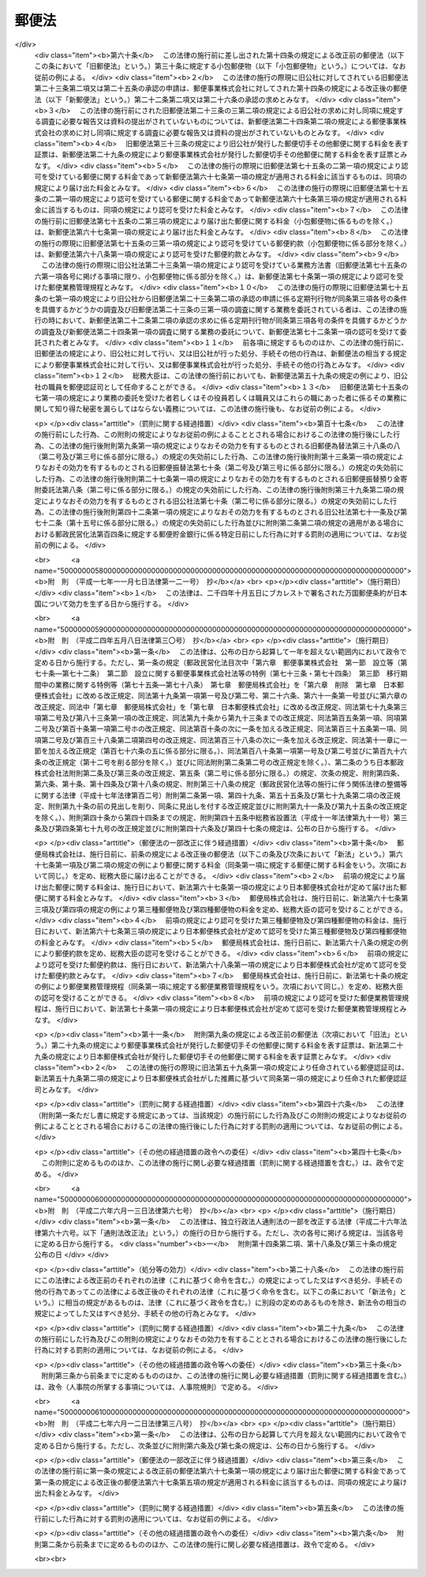 .. _S22HO165:

======
郵便法
======

.. raw:: html
    
    
    <b>郵便法<br>
    （昭和二十二年十二月十二日法律第百六十五号）</b><br><br><div align="right">最終改正：平成二七年六月一二日法律第三八号</div><br><a name="0000000000000000000000000000000000000000000000000000000000000000000000000000000"></a>
    <br>
    　<a href="#1000000000001000000000000000000000000000000000000000000000000000000000000000000" target="data">第一章　総則（第一条―第十一条）</a>
    <br>
    　<a href="#1000000000002000000000000000000000000000000000000000000000000000000000000000000" target="data">第二章　郵便の役務</a>
    <br>
    　　<a href="#1000000000002000000001000000000000000000000000000000000000000000000000000000000" target="data">第一節　郵便物（第十二条―第二十七条）</a>
    <br>
    　　<a href="#1000000000002000000002000000000000000000000000000000000000000000000000000000000" target="data">第二節　郵便に関する料金の支払（第二十八条―第三十条）</a>
    <br>
    　　<a href="#1000000000002000000003000000000000000000000000000000000000000000000000000000000" target="data">第三節　郵便物の取扱い（第三十一条―第四十三条）</a>
    <br>
    　　<a href="#1000000000002000000004000000000000000000000000000000000000000000000000000000000" target="data">第四節　郵便物の特殊取扱（第四十四条―第四十九条）</a>
    <br>
    　　<a href="#1000000000002000000005000000000000000000000000000000000000000000000000000000000" target="data">第五節　損害賠償（第五十条―第五十七条）</a>
    <br>
    　<a href="#1000000000003000000000000000000000000000000000000000000000000000000000000000000" target="data">第三章　郵便認証司（第五十八条―第六十六条）</a>
    <br>
    　<a href="#1000000000004000000000000000000000000000000000000000000000000000000000000000000" target="data">第四章　雑則（第六十七条―第七十五条）</a>
    <br>
    　<a href="#1000000000005000000000000000000000000000000000000000000000000000000000000000000" target="data">第五章　罰則（第七十六条―第九十二条）</a>
    <br>
    　<a href="#5000000000000000000000000000000000000000000000000000000000000000000000000000000" target="data">附則</a>
    <br>
    
    <p>　　　<b><a name="1000000000001000000000000000000000000000000000000000000000000000000000000000000">第一章　総則</a>
    </b>
    </p><p>
    </p><div class="item"><b><a name="1000000000000000000000000000000000000000000000000100000000000000000000000000000">第一条</a>
    </b>
    （この法律の目的）
    <a name="1000000000000000000000000000000000000000000000000100000000001000000000000000000"></a>
    　この法律は、郵便の役務をなるべく安い料金で、あまねく、公平に提供することによつて、公共の福祉を増進することを目的とする。
    </div>
    
    <p>
    </p><div class="item"><b><a name="1000000000000000000000000000000000000000000000000200000000000000000000000000000">第二条</a>
    </b>
    （郵便の実施）
    <a name="1000000000000000000000000000000000000000000000000200000000001000000000000000000"></a>
    　郵便の業務は、この法律の定めるところにより、日本郵便株式会社（以下「会社」という。）が行う。
    </div>
    
    <p>
    </p><div class="item"><b><a name="1000000000000000000000000000000000000000000000000300000000000000000000000000000">第三条</a>
    </b>
    （郵便に関する料金）
    <a name="1000000000000000000000000000000000000000000000000300000000001000000000000000000"></a>
    　郵便に関する料金は、郵便事業の能率的な経営の下における適正な原価を償い、かつ、適正な利潤を含むものでなければならない。
    </div>
    
    <p>
    </p><div class="item"><b><a name="1000000000000000000000000000000000000000000000000400000000000000000000000000000">第四条</a>
    </b>
    （事業の独占）
    <a name="1000000000000000000000000000000000000000000000000400000000001000000000000000000"></a>
    　会社以外の者は、何人も、郵便の業務を業とし、また、会社の行う郵便の業務に従事する場合を除いて、郵便の業務に従事してはならない。ただし、会社が、契約により会社のため郵便の業務の一部を委託することを妨げない。
    </div>
    <div class="item"><b><a name="1000000000000000000000000000000000000000000000000400000000002000000000000000000">○２</a>
    </b>
    　会社（契約により会社から郵便の業務の一部の委託を受けた者を含む。）以外の者は、何人も、他人の信書（特定の受取人に対し、差出人の意思を表示し、又は事実を通知する文書をいう。以下同じ。）の送達を業としてはならない。二以上の人又は法人に雇用され、これらの人又は法人の信書の送達を継続して行う者は、他人の信書の送達を業とする者とみなす。
    </div>
    <div class="item"><b><a name="1000000000000000000000000000000000000000000000000400000000003000000000000000000">○３</a>
    </b>
    　運送営業者、その代表者又はその代理人その他の従業者は、その運送方法により他人のために信書の送達をしてはならない。ただし、貨物に添付する無封の添え状又は送り状は、この限りでない。
    </div>
    <div class="item"><b><a name="1000000000000000000000000000000000000000000000000400000000004000000000000000000">○４</a>
    </b>
    　何人も、第二項の規定に違反して信書の送達を業とする者に信書の送達を委託し、又は前項に掲げる者に信書（同項ただし書に掲げるものを除く。）の送達を委託してはならない。
    </div>
    
    <p>
    </p><div class="item"><b><a name="1000000000000000000000000000000000000000000000000500000000000000000000000000000">第五条</a>
    </b>
    （利用の公平）
    <a name="1000000000000000000000000000000000000000000000000500000000001000000000000000000"></a>
    　何人も、郵便の利用について差別されることがない。
    </div>
    
    <p>
    </p><div class="item"><b><a name="1000000000000000000000000000000000000000000000000600000000000000000000000000000">第六条</a>
    </b>
    （利用の制限及び業務の停止）
    <a name="1000000000000000000000000000000000000000000000000600000000001000000000000000000"></a>
    　会社は、天災その他やむを得ない事由がある場合において、重要な郵便物の取扱いを確保するため必要があるときは、郵便の利用を制限し、又は郵便の業務の一部を停止することができる。
    </div>
    
    <p>
    </p><div class="item"><b><a name="1000000000000000000000000000000000000000000000000700000000000000000000000000000">第七条</a>
    </b>
    （検閲の禁止）
    <a name="1000000000000000000000000000000000000000000000000700000000001000000000000000000"></a>
    　郵便物の検閲は、これをしてはならない。
    </div>
    
    <p>
    </p><div class="item"><b><a name="1000000000000000000000000000000000000000000000000800000000000000000000000000000">第八条</a>
    </b>
    （秘密の確保）
    <a name="1000000000000000000000000000000000000000000000000800000000001000000000000000000"></a>
    　会社の取扱中に係る信書の秘密は、これを侵してはならない。
    </div>
    <div class="item"><b><a name="1000000000000000000000000000000000000000000000000800000000002000000000000000000">○２</a>
    </b>
    　郵便の業務に従事する者は、在職中郵便物に関して知り得た他人の秘密を守らなければならない。その職を退いた後においても、同様とする。
    </div>
    
    <p>
    </p><div class="item"><b><a name="1000000000000000000000000000000000000000000000000900000000000000000000000000000">第九条</a>
    </b>
    （海損の分担の免除）
    <a name="1000000000000000000000000000000000000000000000000900000000001000000000000000000"></a>
    　郵便物及びその取扱いに必要な物件は、海損を分担しない。
    </div>
    
    <p>
    </p><div class="item"><b><a name="1000000000000000000000000000000000000000000000001000000000000000000000000000000">第十条</a>
    </b>
    （検疫の優先）
    <a name="1000000000000000000000000000000000000000000000001000000000001000000000000000000"></a>
    　郵便物が検疫を受けるべき場合には、他の物件に先立つて、直ちに検疫を受ける。
    </div>
    
    <p>
    </p><div class="item"><b><a name="1000000000000000000000000000000000000000000000001100000000000000000000000000000">第十一条</a>
    </b>
    （郵便に関する条約）
    <a name="1000000000000000000000000000000000000000000000001100000000001000000000000000000"></a>
    　郵便に関し条約に別段の定めのある場合には、その規定による。
    </div>
    
    
    <p>　　　<b><a name="1000000000002000000000000000000000000000000000000000000000000000000000000000000">第二章　郵便の役務</a>
    </b>
    </p><p>　　　　<b><a name="1000000000002000000001000000000000000000000000000000000000000000000000000000000">第一節　郵便物</a>
    </b>
    </p><p>
    </p><div class="item"><b><a name="1000000000000000000000000000000000000000000000001200000000000000000000000000000">第十二条</a>
    </b>
    （郵便禁制品）
    <a name="1000000000000000000000000000000000000000000000001200000000001000000000000000000"></a>
    　次に掲げる物は、これを郵便物として差し出すことができない。
    <div class="number"><b><a name="1000000000000000000000000000000000000000000000001200000000001000000001000000000">一</a>
    </b>
    　爆発性、発火性その他の危険性のある物で総務大臣の指定するもの
    </div>
    <div class="number"><b><a name="1000000000000000000000000000000000000000000000001200000000001000000002000000000">二</a>
    </b>
    　毒薬、劇薬、毒物及び劇物（官公署、医師、歯科医師、獣医師、薬剤師又は毒劇物営業者が差し出すものを除く。）
    </div>
    <div class="number"><b><a name="1000000000000000000000000000000000000000000000001200000000001000000003000000000">三</a>
    </b>
    　生きた病原体及び生きた病原体を含有し、又は生きた病原体が付着していると認められる物（官公署、細菌検査所、医師又は獣医師が差し出すものを除く。）
    </div>
    <div class="number"><b><a name="1000000000000000000000000000000000000000000000001200000000001000000004000000000">四</a>
    </b>
    　法令に基づき移動又は頒布を禁止された物
    </div>
    </div>
    
    <p>
    </p><div class="item"><b><a name="1000000000000000000000000000000000000000000000001300000000000000000000000000000">第十三条</a>
    </b>
    （郵便約款による差出しの禁止）
    <a name="1000000000000000000000000000000000000000000000001300000000001000000000000000000"></a>
    　会社は、郵便の業務に従事する者又は他の郵便物に対する傷害又は損害を避けるため必要があると認めるときは、郵便約款で物を指定して、その物を郵便物として差し出すことを禁止することができる。
    </div>
    
    <p>
    </p><div class="item"><b><a name="1000000000000000000000000000000000000000000000001400000000000000000000000000000">第十四条</a>
    </b>
    （郵便物の種類）
    <a name="1000000000000000000000000000000000000000000000001400000000001000000000000000000"></a>
    　郵便物は、第一種郵便物、第二種郵便物、第三種郵便物及び第四種郵便物とする。
    </div>
    
    <p>
    </p><div class="item"><b><a name="1000000000000000000000000000000000000000000000001500000000000000000000000000000">第十五条</a>
    </b>
    （大きさ等の制限）
    <a name="1000000000000000000000000000000000000000000000001500000000001000000000000000000"></a>
    　郵便物は、次に掲げる大きさ及び重量を超えることができない。
    <div class="number"><b><a name="1000000000000000000000000000000000000000000000001500000000001000000001000000000">一</a>
    </b>
    　大きさ<br>　　　　　長さ　　　　　　　　　　　　　　　六十センチメートル<br>長さ、幅及び厚さの合計　　　　　　九十センチメートル
    </div>
    <div class="number"><b><a name="1000000000000000000000000000000000000000000000001500000000001000000002000000000">二</a>
    </b>
    　重量<div class="para1"><b>イ</b>　第一種郵便物　　　　　　　　　　　　　　四キログラム</div>
    <div class="para1"><b>ロ</b>　第三種郵便物及び第四種郵便物（ハに掲げるものを除く。）<br>　　　　　　　　　　　　　　　　　　　　　　　　　一キログラム</div>
    <div class="para1"><b>ハ</b>　第四種郵便物のうち第二十七条第二号又は第三号に掲げるもの　　　　　　　　　　　　　　　　三キログラム</div>
    
    </div>
    </div>
    <div class="item"><b><a name="1000000000000000000000000000000000000000000000001500000000002000000000000000000">○２</a>
    </b>
    　郵便物の大きさは、次に掲げる最小限の制限を下ることができない。ただし、厚紙又は耐力のある紙若しくは布で作成した長さ十二センチメートル、幅六センチメートルを下らない大きさのあて名札を付けたものについては、この限りでない。
    <div class="number"><b><a name="1000000000000000000000000000000000000000000000001500000000002000000001000000000">一</a>
    </b>
    　円筒形又はこれに類する形状のもの<br>　　　　　長さ　　　　　　　　　　　　　　　十四センチメートル<br>直径若しくは短径又はこれらに類する部分<br>　　　　　　　　　　　　　　　　　　　　　　　三センチメートル
    </div>
    <div class="number"><b><a name="1000000000000000000000000000000000000000000000001500000000002000000002000000000">二</a>
    </b>
    　前号に規定する形状のもの以外のもの<br>　　　　　長さ　　　　　　　　　　　　　　　十四センチメートル<br>幅　　　　　　　　　　　　　　　　　九センチメートル
    </div>
    </div>
    <div class="item"><b><a name="1000000000000000000000000000000000000000000000001500000000003000000000000000000">○３</a>
    </b>
    　会社は、第一項の規定にかかわらず、同項に規定する大きさ又は重量の制限を超える郵便物（第二種郵便物を除く。）であつて郵便物の取扱上支障がないものとして郵便約款の定めるものを、郵便約款の定めるところにより、取り扱うことができる。
    </div>
    
    <p>
    </p><div class="item"><b><a name="1000000000000000000000000000000000000000000000001600000000000000000000000000000">第十六条</a>
    </b>
    （包装の仕方及びあて名等の記載方）
    <a name="1000000000000000000000000000000000000000000000001600000000001000000000000000000"></a>
    　会社は、郵便約款で、郵便物の包装の仕方及びあて名その他郵便物の取扱上必要な事項の記載方を定めることができる。
    </div>
    
    <p>
    </p><div class="item"><b><a name="1000000000000000000000000000000000000000000000001700000000000000000000000000000">第十七条</a>
    </b>
    （現金及び貴重品の差出し方）
    <a name="1000000000000000000000000000000000000000000000001700000000001000000000000000000"></a>
    　現金又は郵便約款の定める貴金属、宝石その他の貴重品を郵便物として差し出すときは、書留（第四十五条第四項の規定によるものを除く。）の郵便物としなければならない。
    </div>
    
    <p>
    </p><div class="item"><b><a name="1000000000000000000000000000000000000000000000001800000000000000000000000000000">第十八条</a>
    </b>
    （郵便葉書の無償交付等）
    <a name="1000000000000000000000000000000000000000000000001800000000001000000000000000000"></a>
    　会社は、天災その他非常の災害があつた場合において、必要があると認めるときは、総務省令の定めるところにより、当該災害地の被災者（法人を除く。以下この条において同じ。）に対し料額印面の付いた郵便葉書及び郵便書簡を無償で交付し、又は当該災害地の被災者が差し出す郵便物の料金（特殊取扱の料金を含む。）を免除することができる。
    </div>
    
    <p>
    </p><div class="item"><b><a name="1000000000000000000000000000000000000000000000001900000000000000000000000000000">第十九条</a>
    </b>
    （救助用の郵便物等の料金の免除）
    <a name="1000000000000000000000000000000000000000000000001900000000001000000000000000000"></a>
    　会社は、天災その他非常の災害があつた場合において、必要があると認めるときは、総務省令の定めるところにより、当該災害地の被災者の救助を行う地方公共団体、日本赤十字社その他総務省令で定める法人又は団体にあてた救助用の物を内容とする郵便物の料金（特殊取扱の料金を含む。）を免除することができる。
    </div>
    <div class="item"><b><a name="1000000000000000000000000000000000000000000000001900000000002000000000000000000">○２</a>
    </b>
    　会社は、総務省令の定めるところにより、社会福祉の増進を目的とする事業を行う法人又は団体であつて総務総務省令で定めるものにあてた当該事業の実施に必要な費用に充てることを目的とする寄附金を内容とする郵便物の料金（特殊取扱の料金を含む。）を免除することができる。  
    </div>
    
    <p>
    </p><div class="item"><b><a name="1000000000000000000000000000000000000000000000002000000000000000000000000000000">第二十条</a>
    </b>
    （第一種郵便物）
    <a name="1000000000000000000000000000000000000000000000002000000000001000000000000000000"></a>
    　次に掲げる郵便物は、第一種郵便物とする。
    <div class="number"><b><a name="1000000000000000000000000000000000000000000000002000000000001000000001000000000">一</a>
    </b>
    　筆書した書状（特定の人にあてた通信文を筆書（印章又はタイプライターによる場合を含む。）したもので、郵便葉書でないものをいう。以下同じ。）を内容とするもの
    </div>
    <div class="number"><b><a name="1000000000000000000000000000000000000000000000002000000000001000000002000000000">二</a>
    </b>
    　郵便書簡
    </div>
    <div class="number"><b><a name="1000000000000000000000000000000000000000000000002000000000001000000003000000000">三</a>
    </b>
    　前二号に掲げるもののほか、第二種郵便物、第三種郵便物及び第四種郵便物に該当しないもの
    </div>
    </div>
    <div class="item"><b><a name="1000000000000000000000000000000000000000000000002000000000002000000000000000000">○２</a>
    </b>
    　郵便書簡は、会社が、郵便約款でその規格及び様式を定めて、これを発行する。
    </div>
    
    <p>
    </p><div class="item"><b><a name="1000000000000000000000000000000000000000000000002100000000000000000000000000000">第二十一条</a>
    </b>
    （第二種郵便物）
    <a name="1000000000000000000000000000000000000000000000002100000000001000000000000000000"></a>
    　郵便葉書は、第二種郵便物とし、通常葉書及び往復葉書とする。
    </div>
    <div class="item"><b><a name="1000000000000000000000000000000000000000000000002100000000002000000000000000000">○２</a>
    </b>
    　郵便葉書は、会社が、郵便約款でその規格及び様式を定めて、これを発行する。ただし、郵便約款の定める通常葉書又は往復葉書の規格及び様式を標準として、これを会社以外の者が作成することを妨げない。
    </div>
    
    <p>
    </p><div class="item"><b><a name="1000000000000000000000000000000000000000000000002200000000000000000000000000000">第二十二条</a>
    </b>
    （第三種郵便物）
    <a name="1000000000000000000000000000000000000000000000002200000000001000000000000000000"></a>
    　第三種郵便物の承認のあることを表す文字を掲げた定期刊行物を内容とする郵便物で開封とし、郵便約款の定めるところにより差し出されるものは、第三種郵便物とする。
    </div>
    <div class="item"><b><a name="1000000000000000000000000000000000000000000000002200000000002000000000000000000">○２</a>
    </b>
    　第三種郵便物とすべき定期刊行物は、会社の承認のあるものに限る。
    </div>
    <div class="item"><b><a name="1000000000000000000000000000000000000000000000002200000000003000000000000000000">○３</a>
    </b>
    　会社は、次の条件を具備する定期刊行物につき前項の承認をする。
    <div class="number"><b><a name="1000000000000000000000000000000000000000000000002200000000003000000001000000000">一</a>
    </b>
    　毎年一回以上の回数で総務省令で定める回数以上、号を追つて定期に発行するものであること。
    </div>
    <div class="number"><b><a name="1000000000000000000000000000000000000000000000002200000000003000000002000000000">二</a>
    </b>
    　掲載事項の性質上発行の終期を予定し得ないものであること。
    </div>
    <div class="number"><b><a name="1000000000000000000000000000000000000000000000002200000000003000000003000000000">三</a>
    </b>
    　政治、経済、文化その他公共的な事項を報道し、又は論議することを目的とし、あまねく発売されるものであること。
    </div>
    </div>
    <div class="item"><b><a name="1000000000000000000000000000000000000000000000002200000000004000000000000000000">○４</a>
    </b>
    　第二項の承認の求めがあつたときは、会社は、その求めがあつた日から総務省令で定める期間内に承認をし、又は承認しない旨を通知しなければならない。
    </div>
    <div class="item"><b><a name="1000000000000000000000000000000000000000000000002200000000005000000000000000000">○５</a>
    </b>
    　第三種郵便物の承認は、承認を受けた日以後に発行するものにつき、その効力を有する。
    </div>
    
    <p>
    </p><div class="item"><b><a name="1000000000000000000000000000000000000000000000002300000000000000000000000000000">第二十三条</a>
    </b>
    （定期刊行物の提出）
    <a name="1000000000000000000000000000000000000000000000002300000000001000000000000000000"></a>
    　前条第二項の承認を受けた定期刊行物の発行人は、郵便約款の定めるところにより、会社に当該承認を受けた日以後に発行する当該承認に係る定期刊行物を提出しなければならない。
    </div>
    
    <p>
    </p><div class="item"><b><a name="1000000000000000000000000000000000000000000000002400000000000000000000000000000">第二十四条</a>
    </b>
    （調査）
    <a name="1000000000000000000000000000000000000000000000002400000000001000000000000000000"></a>
    　会社は、特に必要があると認めるときは、第二十二条第二項の承認を受けた定期刊行物が同条第三項各号の条件を具備しているかどうかの調査を行うことができる。
    </div>
    <div class="item"><b><a name="1000000000000000000000000000000000000000000000002400000000002000000000000000000">○２</a>
    </b>
    　会社は、郵便約款の定めるところにより、第二十二条第二項の承認を受けた定期刊行物の発行人に対し、前項の調査に必要な報告又は資料の提出を求めることができる。
    </div>
    
    <p>
    </p><div class="item"><b><a name="1000000000000000000000000000000000000000000000002500000000000000000000000000000">第二十五条</a>
    </b>
    （第三種郵便物の承認の取消し）
    <a name="1000000000000000000000000000000000000000000000002500000000001000000000000000000"></a>
    　会社は、第二十二条第二項の承認を受けた定期刊行物が次の各号のいずれかに該当するときは、その承認を取り消すことができる。
    <div class="number"><b><a name="1000000000000000000000000000000000000000000000002500000000001000000001000000000">一</a>
    </b>
    　第二十二条第三項各号の条件を具備しなくなつたとき。
    </div>
    <div class="number"><b><a name="1000000000000000000000000000000000000000000000002500000000001000000002000000000">二</a>
    </b>
    　定期刊行物の発行人から、正当な理由がなく、第二十三条の規定による定期刊行物の提出がなかつたとき。
    </div>
    <div class="number"><b><a name="1000000000000000000000000000000000000000000000002500000000001000000003000000000">三</a>
    </b>
    　定期刊行物の発行人から、正当な理由がなく、当該定期刊行物に関する前条第二項の規定による報告又は資料の提出がなかつたとき。
    </div>
    </div>
    
    <p>
    </p><div class="item"><b><a name="1000000000000000000000000000000000000000000000002600000000000000000000000000000">第二十六条</a>
    </b>
    （第三種郵便物の題号等の変更）
    <a name="1000000000000000000000000000000000000000000000002600000000001000000000000000000"></a>
    　第二十二条第二項の承認を受けた定期刊行物の題号、掲載事項の種類又は発行人の変更については、郵便約款の定めるところにより、会社の承認を受けなければならない。
    </div>
    
    <p>
    </p><div class="item"><b><a name="1000000000000000000000000000000000000000000000002700000000000000000000000000000">第二十七条</a>
    </b>
    （第四種郵便物）
    <a name="1000000000000000000000000000000000000000000000002700000000001000000000000000000"></a>
    　次に掲げる郵便物で開封とするものは、第四種郵便物とする。蚕種を内容とする郵便物で会社の承認のもとに密閉したものも、同様とする。
    <div class="number"><b><a name="1000000000000000000000000000000000000000000000002700000000001000000001000000000">一</a>
    </b>
    　法令に基づき監督庁の認可又は認定を受け通信による教育を行う学校又は法人とその受講者との間に当該通信教育を行うために発受する郵便物（筆書した書状を内容とするものを除く。）で郵便約款の定めるところにより差し出されるもの
    </div>
    <div class="number"><b><a name="1000000000000000000000000000000000000000000000002700000000001000000002000000000">二</a>
    </b>
    　盲人用点字のみを掲げたものを内容とするもの
    </div>
    <div class="number"><b><a name="1000000000000000000000000000000000000000000000002700000000001000000003000000000">三</a>
    </b>
    　盲人用の録音物又は点字用紙を内容とする郵便物で、郵便約款の定めるところにより、点字図書館、点字出版施設等盲人の福祉を増進することを目的とする施設（総務省令で定める基準に従い会社が指定するものに限る。）から差し出し、又はこれらの施設にあてて差し出されるもの
    </div>
    <div class="number"><b><a name="1000000000000000000000000000000000000000000000002700000000001000000004000000000">四</a>
    </b>
    　植物種子、苗、苗木、茎若しくは根で栽植の用に供するもの又は蚕種で繁殖の用に供するものを内容とするもの
    </div>
    <div class="number"><b><a name="1000000000000000000000000000000000000000000000002700000000001000000005000000000">五</a>
    </b>
    　学術に関する団体がその目的を達成するため継続して年一回以上発行する学術に関する刊行物（総務省令で定める基準に従い会社が指定するものに限る。）を内容とする郵便物で、発行人又は売りさばき人から郵便約款の定めるところにより差し出されるもの
    </div>
    </div>
    
    
    <p>　　　　<b><a name="1000000000002000000002000000000000000000000000000000000000000000000000000000000">第二節　郵便に関する料金の支払</a>
    </b>
    </p><p>
    </p><div class="item"><b><a name="1000000000000000000000000000000000000000000000002800000000000000000000000000000">第二十八条</a>
    </b>
    （料金支払の方法及び時期）
    <a name="1000000000000000000000000000000000000000000000002800000000001000000000000000000"></a>
    　郵便に関する料金は、この法律若しくはこの法律に基づく総務省令又は郵便約款に別段の定めのある場合を除いて、郵便切手で前払をしなければならない。
    </div>
    <div class="item"><b><a name="1000000000000000000000000000000000000000000000002800000000002000000000000000000">○２</a>
    </b>
    　料額印面の付いた郵便葉書及び郵便書簡については、これを郵便物として差し出したときに、料額印面に表された金額の限度において料金の支払があつたものとする。
    </div>
    
    <p>
    </p><div class="item"><b><a name="1000000000000000000000000000000000000000000000002900000000000000000000000000000">第二十九条</a>
    </b>
    （切手類の発行及び販売）
    <a name="1000000000000000000000000000000000000000000000002900000000001000000000000000000"></a>
    　郵便切手その他郵便に関する料金を表す証票は、会社がこれを発行し、及び販売する。
    </div>
    
    <p>
    </p><div class="item"><b><a name="1000000000000000000000000000000000000000000000003000000000000000000000000000000">第三十条</a>
    </b>
    （無効な切手類）
    <a name="1000000000000000000000000000000000000000000000003000000000001000000000000000000"></a>
    　汚染し、若しくはき損された郵便切手又は料額印面の汚染し、若しくはき損された郵便葉書若しくは郵便書簡は、これを無効とする。
    </div>
    
    
    
    <p>　　　<b><a name="1000000000003000000000000000000000000000000000000000000000000000000000000000000">第三節　郵便物の取扱い</a>
    </b>
    </p><p>
    </p><div class="item"><b><a name="1000000000000000000000000000000000000000000000003100000000000000000000000000000">第三十一条</a>
    </b>
    （引受けの際の説明及び開示）
    <a name="1000000000000000000000000000000000000000000000003100000000001000000000000000000"></a>
    　会社は、郵便物の引受けの際、郵便物の内容である物の種類及び性質につき、差出人に説明を求めることができる。
    </div>
    <div class="item"><b><a name="1000000000000000000000000000000000000000000000003100000000002000000000000000000">○２</a>
    </b>
    　前項の場合において、郵便物が差出人の説明と異なりこの法律若しくはこの法律に基づく総務省令の規定又は郵便約款に違反して差し出された疑いがあるときは、会社は、差出人にその開示を求めることができる。
    </div>
    <div class="item"><b><a name="1000000000000000000000000000000000000000000000003100000000003000000000000000000">○３</a>
    </b>
    　差出人が第一項の説明又は前項の開示を拒んだときは、会社は、その郵便物の引受けをしないことができる。
    </div>
    
    <p>
    </p><div class="item"><b><a name="1000000000000000000000000000000000000000000000003200000000000000000000000000000">第三十二条</a>
    </b>
    （取扱中に係る郵便物の開示）
    <a name="1000000000000000000000000000000000000000000000003200000000001000000000000000000"></a>
    　会社は、その取扱中に係る郵便物がこの法律若しくはこの法律に基づく総務省令の規定又は郵便約款に違反して差し出された疑いがあるときは、差出人又は受取人にその開示を求めることができる。
    </div>
    <div class="item"><b><a name="1000000000000000000000000000000000000000000000003200000000002000000000000000000">○２</a>
    </b>
    　差出人又は受取人が前項の開示を拒んだとき、又は差出人若しくは受取人に開示を求めることができないときは、会社は、その郵便物を開くことができる。ただし、封かんした第一種郵便物は、開かないで差出人にこれを還付する。
    </div>
    
    <p>
    </p><div class="item"><b><a name="1000000000000000000000000000000000000000000000003300000000000000000000000000000">第三十三条</a>
    </b>
    （危険物の処置）
    <a name="1000000000000000000000000000000000000000000000003300000000001000000000000000000"></a>
    　会社は、その取扱中に係る郵便物が第十二条第一号から第三号までに掲げる物を内容とするときは、危険の発生を避けるため棄却その他必要な処置をすることができる。この場合には、直ちに差出人にその旨を通知しなければならない。
    </div>
    
    <p>
    </p><div class="item"><b><a name="1000000000000000000000000000000000000000000000003400000000000000000000000000000">第三十四条</a>
    </b>
    （あて名変更及び取戻し）
    <a name="1000000000000000000000000000000000000000000000003400000000001000000000000000000"></a>
    　郵便物の差出人は、当該郵便物の配達前又は交付前に限り、郵便約款の定めるところにより、あて名の変更又は取戻しを請求することができる。
    </div>
    
    <p>
    </p><div class="item"><b><a name="1000000000000000000000000000000000000000000000003500000000000000000000000000000">第三十五条</a>
    </b>
    （転送）
    <a name="1000000000000000000000000000000000000000000000003500000000001000000000000000000"></a>
    　郵便物（郵便約款の定めるものを除く。）は、その受取人がその住所又は居所を変更した場合においてその受取人から郵便約款の定めるところによりその後の住所又は居所を届け出ているときは、その届出の日から一年内に限り、これをその届出に係る住所又は居所に転送する。
    </div>
    
    <p>
    </p><div class="item"><b><a name="1000000000000000000000000000000000000000000000003600000000000000000000000000000">第三十六条</a>
    </b>
    （受取人の証明）
    <a name="1000000000000000000000000000000000000000000000003600000000001000000000000000000"></a>
    　会社は、郵便物の受取人の真偽を調査するため、受取人に対して必要な証明を求めることができる。
    </div>
    
    <p>
    </p><div class="item"><b><a name="1000000000000000000000000000000000000000000000003700000000000000000000000000000">第三十七条</a>
    </b>
    （正当の交付）
    <a name="1000000000000000000000000000000000000000000000003700000000001000000000000000000"></a>
    　この法律若しくはこの法律に基づく総務省令又は郵便約款に規定する手続を経て郵便物を交付したときは、正当の交付をしたものとみなす。
    </div>
    
    <p>
    </p><div class="item"><b><a name="1000000000000000000000000000000000000000000000003800000000000000000000000000000">第三十八条</a>
    </b>
    （郵便差出箱の設置）
    <a name="1000000000000000000000000000000000000000000000003800000000001000000000000000000"></a>
    　郵便差出箱は、会社が設置する。ただし、会社の承認を受けて会社以外の者が設置することを妨げない。
    </div>
    <div class="item"><b><a name="1000000000000000000000000000000000000000000000003800000000002000000000000000000">○２</a>
    </b>
    　会社以外の者による郵便差出箱の設置に関する条件は、郵便約款で定める。 
    </div>
    
    <p>
    </p><div class="item"><b><a name="1000000000000000000000000000000000000000000000003900000000000000000000000000000">第三十九条</a>
    </b>
    （料金未払又は料金不足の郵便物）
    <a name="1000000000000000000000000000000000000000000000003900000000001000000000000000000"></a>
    　料金未払又は料金不足の郵便物で特殊取扱（郵便約款の定めるものを除く。）としないものは、受取人が、その未払金額又は不足金額を支払つてこれを受け取ることができる。
    </div>
    
    <p>
    </p><div class="item"><b><a name="1000000000000000000000000000000000000000000000004000000000000000000000000000000">第四十条</a>
    </b>
    （郵便物の還付）
    <a name="1000000000000000000000000000000000000000000000004000000000001000000000000000000"></a>
    　受取人に交付することができない郵便物は、これを差出人に還付する。
    </div>
    <div class="item"><b><a name="1000000000000000000000000000000000000000000000004000000000002000000000000000000">○２</a>
    </b>
    　この法律若しくはこの法律に基づく総務省令の規定又は郵便約款に違反して差し出された郵便物は、第三十三条の規定により棄却された場合、前条の規定により受取人が受け取つた場合及び第八十一条に規定する場合を除いて、これを差出人に還付する。
    </div>
    <div class="item"><b><a name="1000000000000000000000000000000000000000000000004000000000003000000000000000000">○３</a>
    </b>
    　郵便物の差出人が還付すべき郵便物の受取を拒んだときは、その郵便物は、会社に帰属する。
    </div>
    
    <p>
    </p><div class="item"><b><a name="1000000000000000000000000000000000000000000000004100000000000000000000000000000">第四十一条</a>
    </b>
    （還付不能の郵便物）
    <a name="1000000000000000000000000000000000000000000000004100000000001000000000000000000"></a>
    　差出人に還付すべき郵便物で、差出人不明その他の事由により還付することができないものは、会社において、これを開くことができる。
    </div>
    <div class="item"><b><a name="1000000000000000000000000000000000000000000000004100000000002000000000000000000">○２</a>
    </b>
    　前項の規定により開いても、なお配達することも還付することもできない郵便物は、会社において、これを保管する。
    </div>
    <div class="item"><b><a name="1000000000000000000000000000000000000000000000004100000000003000000000000000000">○３</a>
    </b>
    　前項の規定により保管した郵便物で有価物でないものは、その保管を開始した日から三箇月以内にその交付を請求する者がないときは、これを棄却し、有価物で滅失若しくはき損のおそれがあるもの又はその保管に過分の費用を要するものは、直ちにこれを売却し、その売却代金の一割に相当する金額をもつて売却手数料に充てた上その残額を保管する。
    </div>
    <div class="item"><b><a name="1000000000000000000000000000000000000000000000004100000000004000000000000000000">○４</a>
    </b>
    　前項の規定により売却された有価物以外の有価物及び同項の規定により保管される売却代金は、当該郵便物の保管を開始した日から一年以内にその交付を請求する者がないときは、会社に帰属する。
    </div>
    
    <p>
    </p><div class="item"><b><a name="1000000000000000000000000000000000000000000000004200000000000000000000000000000">第四十二条</a>
    </b>
    （誤配達郵便物の処理）
    <a name="1000000000000000000000000000000000000000000000004200000000001000000000000000000"></a>
    　郵便物の誤配達を受けた者は、その郵便物にその旨を表示して郵便差出箱に差し入れ、又はその旨を会社に通知しなければならない。
    </div>
    <div class="item"><b><a name="1000000000000000000000000000000000000000000000004200000000002000000000000000000">○２</a>
    </b>
    　前項の場合において誤つてその郵便物を開いた者は、これを修補し、かつ、その旨並びに氏名及び住所又は居所を郵便物に表示しなければならない。
    </div>
    
    <p>
    </p><div class="item"><b><a name="1000000000000000000000000000000000000000000000004300000000000000000000000000000">第四十三条</a>
    </b>
    （高層建築物に係る郵便受箱の設置）
    <a name="1000000000000000000000000000000000000000000000004300000000001000000000000000000"></a>
    　階数が三以上であり、かつ、その全部又は一部を住宅、事務所又は事業所の用に供する建築物で総務省令で定めるものには、総務省令の定めるところにより、その建築物の出入口又はその付近に郵便受箱を設置するものとする。
    </div>
    
    <p>　　　　<b><a name="1000000000003000000004000000000000000000000000000000000000000000000000000000000">第四節　郵便物の特殊取扱</a>
    </b>
    </p><p>
    </p><div class="item"><b><a name="1000000000000000000000000000000000000000000000004400000000000000000000000000000">第四十四条</a>
    </b>
    （特殊取扱）
    <a name="1000000000000000000000000000000000000000000000004400000000001000000000000000000"></a>
    　会社は、この節に定めるところによるほか、郵便約款の定めるところにより、書留、引受時刻証明、配達証明、内容証明及び特別送達の郵便物の特殊取扱を実施する。
    </div>
    <div class="item"><b><a name="1000000000000000000000000000000000000000000000004400000000002000000000000000000">○２</a>
    </b>
    　会社は、前項の規定によるほか、郵便約款の定めるところにより、郵便物の代金引換（差出人が指定した額の金銭と引換えに名あて人に交付し、その額に相当する金額を当該差出人に支払う取扱いをいう。第五十条第一項第二号及び第二項第四号において同じ。）その他の郵便物の特殊取扱を実施することができる。
    </div>
    <div class="item"><b><a name="1000000000000000000000000000000000000000000000004400000000003000000000000000000">○３</a>
    </b>
    　引受時刻証明、配達証明、内容証明及び特別送達の取扱いは、書留とする郵便物につき、これをするものとする。
    </div>
    
    <p>
    </p><div class="item"><b><a name="1000000000000000000000000000000000000000000000004500000000000000000000000000000">第四十五条</a>
    </b>
    （書留）
    <a name="1000000000000000000000000000000000000000000000004500000000001000000000000000000"></a>
    　書留の取扱いにおいては、会社において、当該郵便物の引受けから配達に至るまでの記録をし、もし、送達の途中において当該郵便物を亡失し、又はき損した場合には、差出しの際差出人から会社に申出のあつた損害要償額の全部又は一部を賠償する。
    </div>
    <div class="item"><b><a name="1000000000000000000000000000000000000000000000004500000000002000000000000000000">○２</a>
    </b>
    　前項の損害要償額は、郵便物の内容である現金の額（その内容が現金以外の物であるときは、その物の時価）を超えない額であつて郵便約款の定める額を超えないものでなければならない。
    </div>
    <div class="item"><b><a name="1000000000000000000000000000000000000000000000004500000000003000000000000000000">○３</a>
    </b>
    　差出人が第一項の損害要償額の申出をしなかつたときは、同項の規定の適用については、郵便約款の定める額を損害要償額として申し出たものとみなす。
    </div>
    <div class="item"><b><a name="1000000000000000000000000000000000000000000000004500000000004000000000000000000">○４</a>
    </b>
    　会社は、第一項の規定によるもののほか、次に掲げる郵便物以外の郵便物につき、差出人からの申出があるときは、当該郵便物の引受け及び配達について記録し、もし、送達の途中において当該郵便物を亡失し、又はき損した場合には、郵便約款の定める額を限度とする実損額を賠償する書留の取扱いをすることができる。
    <div class="number"><b><a name="1000000000000000000000000000000000000000000000004500000000004000000001000000000">一</a>
    </b>
    　現金又は第十七条に規定する貴重品を内容とする郵便物
    </div>
    <div class="number"><b><a name="1000000000000000000000000000000000000000000000004500000000004000000002000000000">二</a>
    </b>
    　引受時刻証明、配達証明、内容証明又は特別送達の取扱いをする郵便物
    </div>
    </div>
    
    <p>
    </p><div class="item"><b><a name="1000000000000000000000000000000000000000000000004600000000000000000000000000000">第四十六条</a>
    </b>
    （引受時刻証明）
    <a name="1000000000000000000000000000000000000000000000004600000000001000000000000000000"></a>
    　引受時刻証明の取扱いにおいては、会社において、当該郵便物を引き受けた時刻を証明する。
    </div>
    
    <p>
    </p><div class="item"><b><a name="1000000000000000000000000000000000000000000000004700000000000000000000000000000">第四十七条</a>
    </b>
    （配達証明）
    <a name="1000000000000000000000000000000000000000000000004700000000001000000000000000000"></a>
    　配達証明の取扱いにおいては、会社において、当該郵便物を配達し、又は交付した事実を証明する。
    </div>
    
    <p>
    </p><div class="item"><b><a name="1000000000000000000000000000000000000000000000004800000000000000000000000000000">第四十八条</a>
    </b>
    （内容証明）
    <a name="1000000000000000000000000000000000000000000000004800000000001000000000000000000"></a>
    　内容証明の取扱いにおいては、会社において、当該郵便物の内容である文書の内容を証明する。
    </div>
    <div class="item"><b><a name="1000000000000000000000000000000000000000000000004800000000002000000000000000000">○２</a>
    </b>
    　前項の取扱いにおいては、郵便認証司による第五十八条第一号の認証を受けるものとする。
    </div>
    
    <p>
    </p><div class="item"><b><a name="1000000000000000000000000000000000000000000000004900000000000000000000000000000">第四十九条</a>
    </b>
    （特別送達）
    <a name="1000000000000000000000000000000000000000000000004900000000001000000000000000000"></a>
    　特別送達の取扱いにおいては、会社において、当該郵便物を<a href="/cgi-bin/idxrefer.cgi?H_FILE=%95%bd%94%aa%96%40%88%ea%81%5a%8b%e3&amp;REF_NAME=%96%af%8e%96%91%69%8f%d7%96%40&amp;ANCHOR_F=&amp;ANCHOR_T=" target="inyo">民事訴訟法</a>
    （平成八年法律第百九号）<a href="/cgi-bin/idxrefer.cgi?H_FILE=%95%bd%94%aa%96%40%88%ea%81%5a%8b%e3&amp;REF_NAME=%91%e6%95%53%8e%4f%8f%f0&amp;ANCHOR_F=1000000000000000000000000000000000000000000000010300000000000000000000000000000&amp;ANCHOR_T=1000000000000000000000000000000000000000000000010300000000000000000000000000000#1000000000000000000000000000000000000000000000010300000000000000000000000000000" target="inyo">第百三条</a>
    から<a href="/cgi-bin/idxrefer.cgi?H_FILE=%95%bd%94%aa%96%40%88%ea%81%5a%8b%e3&amp;REF_NAME=%91%e6%95%53%98%5a%8f%f0&amp;ANCHOR_F=1000000000000000000000000000000000000000000000010600000000000000000000000000000&amp;ANCHOR_T=1000000000000000000000000000000000000000000000010600000000000000000000000000000#1000000000000000000000000000000000000000000000010600000000000000000000000000000" target="inyo">第百六条</a>
    まで及び<a href="/cgi-bin/idxrefer.cgi?H_FILE=%95%bd%94%aa%96%40%88%ea%81%5a%8b%e3&amp;REF_NAME=%91%e6%95%53%8b%e3%8f%f0&amp;ANCHOR_F=1000000000000000000000000000000000000000000000010900000000000000000000000000000&amp;ANCHOR_T=1000000000000000000000000000000000000000000000010900000000000000000000000000000#1000000000000000000000000000000000000000000000010900000000000000000000000000000" target="inyo">第百九条</a>
    に掲げる方法により、送達し、その送達の事実を証明する。
    </div>
    <div class="item"><b><a name="1000000000000000000000000000000000000000000000004900000000002000000000000000000">○２</a>
    </b>
    　前項の取扱いにおいては、郵便認証司による第五十八条第二号の認証を受けるものとする。
    </div>
    <div class="item"><b><a name="1000000000000000000000000000000000000000000000004900000000003000000000000000000">○３</a>
    </b>
    　特別送達の取扱いは、法律の規定に基づいて<a href="/cgi-bin/idxrefer.cgi?H_FILE=%95%bd%94%aa%96%40%88%ea%81%5a%8b%e3&amp;REF_NAME=%96%af%8e%96%91%69%8f%d7%96%40%91%e6%95%53%8e%4f%8f%f0&amp;ANCHOR_F=1000000000000000000000000000000000000000000000010300000000000000000000000000000&amp;ANCHOR_T=1000000000000000000000000000000000000000000000010300000000000000000000000000000#1000000000000000000000000000000000000000000000010300000000000000000000000000000" target="inyo">民事訴訟法第百三条</a>
    から<a href="/cgi-bin/idxrefer.cgi?H_FILE=%95%bd%94%aa%96%40%88%ea%81%5a%8b%e3&amp;REF_NAME=%91%e6%95%53%98%5a%8f%f0&amp;ANCHOR_F=1000000000000000000000000000000000000000000000010600000000000000000000000000000&amp;ANCHOR_T=1000000000000000000000000000000000000000000000010600000000000000000000000000000#1000000000000000000000000000000000000000000000010600000000000000000000000000000" target="inyo">第百六条</a>
    まで及び<a href="/cgi-bin/idxrefer.cgi?H_FILE=%95%bd%94%aa%96%40%88%ea%81%5a%8b%e3&amp;REF_NAME=%91%e6%95%53%8b%e3%8f%f0&amp;ANCHOR_F=1000000000000000000000000000000000000000000000010900000000000000000000000000000&amp;ANCHOR_T=1000000000000000000000000000000000000000000000010900000000000000000000000000000#1000000000000000000000000000000000000000000000010900000000000000000000000000000" target="inyo">第百九条</a>
    に掲げる方法により送達すべき書類を内容とする郵便物につき、これをするものとする。
    </div>
    
    
    <p>　　　　<b><a name="1000000000003000000005000000000000000000000000000000000000000000000000000000000">第五節　損害賠償</a>
    </b>
    </p><p>
    </p><div class="item"><b><a name="1000000000000000000000000000000000000000000000005000000000000000000000000000000">第五十条</a>
    </b>
    （損害賠償の範囲）
    <a name="1000000000000000000000000000000000000000000000005000000000001000000000000000000"></a>
    　会社は、この法律若しくはこの法律に基づく総務省令の規定又は郵便約款に従つて差し出された郵便物が次の各号のいずれかに該当する場合には、その損害を賠償する。
    <div class="number"><b><a name="1000000000000000000000000000000000000000000000005000000000001000000001000000000">一</a>
    </b>
    　書留とした郵便物の全部又は一部を亡失し、又はき損したとき。
    </div>
    <div class="number"><b><a name="1000000000000000000000000000000000000000000000005000000000001000000002000000000">二</a>
    </b>
    　引換金を取り立てないで代金引換とした郵便物を交付したとき。
    </div>
    </div>
    <div class="item"><b><a name="1000000000000000000000000000000000000000000000005000000000002000000000000000000">○２</a>
    </b>
    　前項の場合における賠償金額は、次の各号に掲げる区分に応じ、当該各号に定める額とする。
    <div class="number"><b><a name="1000000000000000000000000000000000000000000000005000000000002000000001000000000">一</a>
    </b>
    　書留（第四十五条第四項の規定によるものを除く。次号において同じ。）とした郵便物の全部を亡失したとき　申出のあつた額（同条第三項の場合は、同項の郵便約款の定める額を限度とする実損額）
    </div>
    <div class="number"><b><a name="1000000000000000000000000000000000000000000000005000000000002000000002000000000">二</a>
    </b>
    　書留とした郵便物の全部若しくは一部をき損し、又はその一部を亡失したとき　申出のあつた額を限度とする実損額
    </div>
    <div class="number"><b><a name="1000000000000000000000000000000000000000000000005000000000002000000003000000000">三</a>
    </b>
    　第四十五条第四項の規定による書留とした郵便物の全部又は一部を亡失し、又はき損したとき　同項の郵便約款の定める額を限度とする実損額
    </div>
    <div class="number"><b><a name="1000000000000000000000000000000000000000000000005000000000002000000004000000000">四</a>
    </b>
    　引換金を取り立てないで代金引換とした郵便物を交付したとき　引換金額
    </div>
    </div>
    <div class="item"><b><a name="1000000000000000000000000000000000000000000000005000000000003000000000000000000">○３</a>
    </b>
    　会社は、郵便の業務に従事する者の故意又は重大な過失により、第一項各号に規定する郵便物その他この法律若しくはこの法律に基づく総務省令又は郵便約款の定めるところにより引受け及び配達の記録をする郵便物（次項において「記録郵便物」という。）に係る郵便の役務をその本旨に従つて提供せず、又は提供することができなかつたときは、これによつて生じた損害を賠償する責任を負う。ただし、その損害の全部又は一部についてこの法律の他の規定により賠償を受けることができるときは、その全部又は一部については、この限りでない。
    </div>
    <div class="item"><b><a name="1000000000000000000000000000000000000000000000005000000000004000000000000000000">○４</a>
    </b>
    　記録郵便物に係る郵便の役務のうち特別送達の取扱いその他総務省令で定めるものに関する前項の規定の適用については、同項中「重大な過失」とあるのは、「過失」とする。
    </div>
    <div class="item"><b><a name="1000000000000000000000000000000000000000000000005000000000005000000000000000000">○５</a>
    </b>
    　会社は、第一項及び第三項本文に規定する場合を除くほか、郵便の役務をその本旨に従つて提供せず、又は提供することができなかつたことにより生じた損害を賠償する責任を負わない。
    </div>
    
    <p>
    </p><div class="item"><b><a name="1000000000000000000000000000000000000000000000005100000000000000000000000000000">第五十一条</a>
    </b>
    （免責）
    <a name="1000000000000000000000000000000000000000000000005100000000001000000000000000000"></a>
    　前条第一項に規定する損害が差出人若しくは受取人の過失又は当該郵便物の性質若しくは欠陥により発生したものであるときは、会社は、同項の規定にかかわらず、その損害を賠償しない。
    </div>
    
    <p>
    </p><div class="item"><b><a name="1000000000000000000000000000000000000000000000005200000000000000000000000000000">第五十二条</a>
    </b>
    （郵便物の無損害の推定）
    <a name="1000000000000000000000000000000000000000000000005200000000001000000000000000000"></a>
    　郵便物を交付する際外部に破損の跡がなく、かつ、重量に変わりがないときは、その郵便物に損害が生じていないものと推定する。
    </div>
    
    <p>
    </p><div class="item"><b><a name="1000000000000000000000000000000000000000000000005300000000000000000000000000000">第五十三条</a>
    </b>
    （郵便物の損害の検査）
    <a name="1000000000000000000000000000000000000000000000005300000000001000000000000000000"></a>
    　郵便物に会社の賠償すべき損害があると認められる場合において、郵便物の受取人又は差出人がその郵便物の受取を拒んだときは、会社は、その者の立会いを求め、その立会いの下に当該郵便物を開いて、損害の有無及び程度につき検査をしなければならない。
    </div>
    <div class="item"><b><a name="1000000000000000000000000000000000000000000000005300000000002000000000000000000">○２</a>
    </b>
    　前項の場合において、当該郵便物の受取を拒んだ者が、同項の立会いを求められた日から十日以内に正当の事由なく同項の求めに応じなかつたときは、会社は、その郵便物をその者に配達し、又は還付する。
    </div>
    
    <p>
    </p><div class="item"><b><a name="1000000000000000000000000000000000000000000000005400000000000000000000000000000">第五十四条</a>
    </b>
    （郵便物受取による損害賠償請求権の消滅）
    <a name="1000000000000000000000000000000000000000000000005400000000001000000000000000000"></a>
    　郵便物の受取人又は差出人は、その郵便物を受け取つた後、又は前条第一項の規定により受取を拒んだ場合において、同条第二項に規定する期間内に正当の事由なく同条第一項の求めに応じなかつたときは、その郵便物に生じた損害につき、損害賠償の請求をすることができない。
    </div>
    
    <p>
    </p><div class="item"><b><a name="1000000000000000000000000000000000000000000000005500000000000000000000000000000">第五十五条</a>
    </b>
    （特定の場合の損害賠償の請求権者）
    <a name="1000000000000000000000000000000000000000000000005500000000001000000000000000000"></a>
    　第五十条第一項の規定による損害賠償の請求をすることができる者は、当該郵便物の差出人又はその承諾を得た受取人とする。
    </div>
    
    <p>
    </p><div class="item"><b><a name="1000000000000000000000000000000000000000000000005600000000000000000000000000000">第五十六条</a>
    </b>
    （損害賠償を請求することができる期間）
    <a name="1000000000000000000000000000000000000000000000005600000000001000000000000000000"></a>
    　損害賠償の請求権は、当該郵便物を差し出した日（総務省令で定める郵便の役務に係る損害にあつては、当該役務を提供した日）から一年間これを行わないことによつて消滅する。
    </div>
    
    <p>
    </p><div class="item"><b><a name="1000000000000000000000000000000000000000000000005700000000000000000000000000000">第五十七条</a>
    </b>
    （損害賠償後の郵便物発見）
    <a name="1000000000000000000000000000000000000000000000005700000000001000000000000000000"></a>
    　会社は、郵便物に生じた損害につき損害賠償があつた後その郵便物の全部又は一部を発見したときは、その旨をその賠償受領者（その者がその郵便物の差出人又は受取人以外の者であるときは、その郵便物の差出人。以下この条において同じ。）に通知しなければならない。この場合において、賠償受領者は、その通知を受けた日から三箇月以内に、郵便約款の定めるところにより、賠償金の額の全部又は一部に相当する金額を支払つて、その郵便物の交付を請求することができる。
    </div>
    
    
    
    <p>　　　<b><a name="1000000000003000000000000000000000000000000000000000000000000000000000000000000">第三章　郵便認証司</a>
    </b>
    </p><p>
    </p><div class="arttitle"><a name="1000000000000000000000000000000000000000000000005800000000000000000000000000000">（職務）</a>
    </div><div class="item"><b>第五十八条</b>
    <a name="1000000000000000000000000000000000000000000000005800000000001000000000000000000"></a>
    　郵便認証司は、次に掲げる事務（以下この章において「認証事務」という。）を行うことを職務とする。
    <div class="number"><b><a name="1000000000000000000000000000000000000000000000005800000000001000000001000000000">一</a>
    </b>
    　内容証明の取扱いに係る認証（総務省令で定めるところにより、当該取扱いをする郵便物の内容である文書の内容を証明するために必要な手続が適正に行われたことを確認し、当該郵便物の内容である文書に当該郵便物が差し出された年月日を記載することをいう。）をすること。
    </div>
    <div class="number"><b><a name="1000000000000000000000000000000000000000000000005800000000001000000002000000000">二</a>
    </b>
    　特別送達の取扱いに係る認証（総務省令で定めるところにより、当該取扱いをする郵便物が<a href="/cgi-bin/idxrefer.cgi?H_FILE=%95%bd%94%aa%96%40%88%ea%81%5a%8b%e3&amp;REF_NAME=%96%af%8e%96%91%69%8f%d7%96%40%91%e6%95%53%8e%4f%8f%f0&amp;ANCHOR_F=1000000000000000000000000000000000000000000000010300000000000000000000000000000&amp;ANCHOR_T=1000000000000000000000000000000000000000000000010300000000000000000000000000000#1000000000000000000000000000000000000000000000010300000000000000000000000000000" target="inyo">民事訴訟法第百三条</a>
    から<a href="/cgi-bin/idxrefer.cgi?H_FILE=%95%bd%94%aa%96%40%88%ea%81%5a%8b%e3&amp;REF_NAME=%91%e6%95%53%98%5a%8f%f0&amp;ANCHOR_F=1000000000000000000000000000000000000000000000010600000000000000000000000000000&amp;ANCHOR_T=1000000000000000000000000000000000000000000000010600000000000000000000000000000#1000000000000000000000000000000000000000000000010600000000000000000000000000000" target="inyo">第百六条</a>
    までに掲げる方法により適正に送達されたこと及びその送達に関する事項が<a href="/cgi-bin/idxrefer.cgi?H_FILE=%95%bd%94%aa%96%40%88%ea%81%5a%8b%e3&amp;REF_NAME=%93%af%96%40%91%e6%95%53%8b%e3%8f%f0&amp;ANCHOR_F=1000000000000000000000000000000000000000000000010900000000000000000000000000000&amp;ANCHOR_T=1000000000000000000000000000000000000000000000010900000000000000000000000000000#1000000000000000000000000000000000000000000000010900000000000000000000000000000" target="inyo">同法第百九条</a>
    の書面に適正に記載されていることを確認し、その旨を当該書面に記載し、これに署名し、又は記名押印することをいう。）をすること。
    </div>
    </div>
    
    <p>
    </p><div class="arttitle"><a name="1000000000000000000000000000000000000000000000005900000000000000000000000000000">（任命）</a>
    </div><div class="item"><b>第五十九条</b>
    <a name="1000000000000000000000000000000000000000000000005900000000001000000000000000000"></a>
    　郵便認証司は、認証事務に関し必要な知識及び能力を有する者のうちから、総務大臣が任命する。
    </div>
    <div class="item"><b><a name="1000000000000000000000000000000000000000000000005900000000002000000000000000000">２</a>
    </b>
    　前項の任命は、会社の使用人のうちから、会社の推薦に基づいて行うものとする。
    </div>
    
    <p>
    </p><div class="arttitle"><a name="1000000000000000000000000000000000000000000000006000000000000000000000000000000">（欠格事由）</a>
    </div><div class="item"><b>第六十条</b>
    <a name="1000000000000000000000000000000000000000000000006000000000001000000000000000000"></a>
    　次の各号のいずれかに該当する者は、郵便認証司となることができない。
    <div class="number"><b><a name="1000000000000000000000000000000000000000000000006000000000001000000001000000000">一</a>
    </b>
    　成年被後見人又は被保佐人
    </div>
    <div class="number"><b><a name="1000000000000000000000000000000000000000000000006000000000001000000002000000000">二</a>
    </b>
    　この法律、<a href="/cgi-bin/idxrefer.cgi?H_FILE=%8f%ba%93%f1%8e%6c%96%40%8b%e3%88%ea&amp;REF_NAME=%97%58%95%d6%90%d8%8e%e8%97%de%94%cc%94%84%8f%8a%93%99%82%c9%8a%d6%82%b7%82%e9%96%40%97%a5&amp;ANCHOR_F=&amp;ANCHOR_T=" target="inyo">郵便切手類販売所等に関する法律</a>
    （昭和二十四年法律第九十一号）、<a href="/cgi-bin/idxrefer.cgi?H_FILE=%8f%ba%93%f1%8e%6c%96%40%93%f1%88%ea%8e%4f&amp;REF_NAME=%8a%c8%88%d5%97%58%95%d6%8b%c7%96%40&amp;ANCHOR_F=&amp;ANCHOR_T=" target="inyo">簡易郵便局法</a>
    （昭和二十四年法律第二百十三号）、<a href="/cgi-bin/idxrefer.cgi?H_FILE=%8f%ba%93%f1%8e%6c%96%40%93%f1%93%f1%8e%6c&amp;REF_NAME=%82%a8%94%4e%8b%ca%95%74%97%58%95%d6%97%74%8f%91%93%99%82%c9%8a%d6%82%b7%82%e9%96%40%97%a5&amp;ANCHOR_F=&amp;ANCHOR_T=" target="inyo">お年玉付郵便葉書等に関する法律</a>
    （昭和二十四年法律第二百二十四号）、<a href="/cgi-bin/idxrefer.cgi?H_FILE=%8f%ba%93%f1%8e%6c%96%40%93%f1%94%aa%8e%6c&amp;REF_NAME=%97%58%95%d6%95%a8%89%5e%91%97%88%cf%91%f5%96%40&amp;ANCHOR_F=&amp;ANCHOR_T=" target="inyo">郵便物運送委託法</a>
    （昭和二十四年法律第二百八十四号）、<a href="/cgi-bin/idxrefer.cgi?H_FILE=%8f%ba%8e%6c%8e%b5%96%40%8c%dc%81%5a&amp;REF_NAME=%97%58%95%d6%90%d8%8e%e8%97%de%96%cd%91%a2%93%99%8e%e6%92%f7%96%40&amp;ANCHOR_F=&amp;ANCHOR_T=" target="inyo">郵便切手類模造等取締法</a>
    （昭和四十七年法律第五十号）又は<a href="/cgi-bin/idxrefer.cgi?H_FILE=%95%bd%88%ea%8e%6c%96%40%8b%e3%8b%e3&amp;REF_NAME=%96%af%8a%d4%8e%96%8b%c6%8e%d2%82%c9%82%e6%82%e9%90%4d%8f%91%82%cc%91%97%92%42%82%c9%8a%d6%82%b7%82%e9%96%40%97%a5&amp;ANCHOR_F=&amp;ANCHOR_T=" target="inyo">民間事業者による信書の送達に関する法律</a>
    （平成十四年法律第九十九号）に違反し、刑に処せられ、その執行を終わり、又は執行を受けることがなくなつた日から二年を経過しない者
    </div>
    <div class="number"><b><a name="1000000000000000000000000000000000000000000000006000000000001000000003000000000">三</a>
    </b>
    　禁錮以上の刑に処せられ、その執行を終わるまで又はその執行を受けることがなくなるまでの者
    </div>
    <div class="number"><b><a name="1000000000000000000000000000000000000000000000006000000000001000000004000000000">四</a>
    </b>
    　<a href="/cgi-bin/idxrefer.cgi?H_FILE=%8f%ba%93%f1%93%f1%96%40%88%ea%93%f1%81%5a&amp;REF_NAME=%8d%91%89%c6%8c%f6%96%b1%88%f5%96%40&amp;ANCHOR_F=&amp;ANCHOR_T=" target="inyo">国家公務員法</a>
    （昭和二十二年法律第百二十号）又は<a href="/cgi-bin/idxrefer.cgi?H_FILE=%8f%ba%93%f1%8c%dc%96%40%93%f1%98%5a%88%ea&amp;REF_NAME=%92%6e%95%fb%8c%f6%96%b1%88%f5%96%40&amp;ANCHOR_F=&amp;ANCHOR_T=" target="inyo">地方公務員法</a>
    （昭和二十五年法律第二百六十一号）の規定により懲戒免職の処分を受け、当該処分の日から二年を経過しない者
    </div>
    <div class="number"><b><a name="1000000000000000000000000000000000000000000000006000000000001000000005000000000">五</a>
    </b>
    　第六十六条の規定により懲戒免職の処分を受け、当該処分の日から二年を経過しない者
    </div>
    </div>
    
    <p>
    </p><div class="arttitle"><a name="1000000000000000000000000000000000000000000000006100000000000000000000000000000">（失職）</a>
    </div><div class="item"><b>第六十一条</b>
    <a name="1000000000000000000000000000000000000000000000006100000000001000000000000000000"></a>
    　郵便認証司は、前条各号のいずれかに該当するに至つたときは、その職を失う。
    </div>
    
    <p>
    </p><div class="arttitle"><a name="1000000000000000000000000000000000000000000000006200000000000000000000000000000">（罷免）</a>
    </div><div class="item"><b>第六十二条</b>
    <a name="1000000000000000000000000000000000000000000000006200000000001000000000000000000"></a>
    　総務大臣は、郵便認証司が、会社の使用人でなくなつた場合には、これを罷免することができる。
    </div>
    
    <p>
    </p><div class="arttitle"><a name="1000000000000000000000000000000000000000000000006300000000000000000000000000000">（義務）</a>
    </div><div class="item"><b>第六十三条</b>
    <a name="1000000000000000000000000000000000000000000000006300000000001000000000000000000"></a>
    　郵便認証司は、郵便認証司の信用又は品位を害するような行為をしてはならない。
    </div>
    <div class="item"><b><a name="1000000000000000000000000000000000000000000000006300000000002000000000000000000">２</a>
    </b>
    　郵便認証司は、国家機関、<a href="/cgi-bin/idxrefer.cgi?H_FILE=%95%bd%88%ea%88%ea%96%40%88%ea%81%5a%8e%4f&amp;REF_NAME=%93%c6%97%a7%8d%73%90%ad%96%40%90%6c%92%ca%91%a5%96%40&amp;ANCHOR_F=&amp;ANCHOR_T=" target="inyo">独立行政法人通則法</a>
    （平成十一年法律第百三号）<a href="/cgi-bin/idxrefer.cgi?H_FILE=%95%bd%88%ea%88%ea%96%40%88%ea%81%5a%8e%4f&amp;REF_NAME=%91%e6%93%f1%8f%f0%91%e6%8e%6c%8d%80&amp;ANCHOR_F=1000000000000000000000000000000000000000000000000200000000004000000000000000000&amp;ANCHOR_T=1000000000000000000000000000000000000000000000000200000000004000000000000000000#1000000000000000000000000000000000000000000000000200000000004000000000000000000" target="inyo">第二条第四項</a>
    に規定する行政執行法人、地方公共団体の機関若しくは<a href="/cgi-bin/idxrefer.cgi?H_FILE=%95%bd%88%ea%8c%dc%96%40%88%ea%88%ea%94%aa&amp;REF_NAME=%92%6e%95%fb%93%c6%97%a7%8d%73%90%ad%96%40%90%6c%96%40&amp;ANCHOR_F=&amp;ANCHOR_T=" target="inyo">地方独立行政法人法</a>
    （平成十五年法律第百十八号）<a href="/cgi-bin/idxrefer.cgi?H_FILE=%95%bd%88%ea%8c%dc%96%40%88%ea%88%ea%94%aa&amp;REF_NAME=%91%e6%93%f1%8f%f0%91%e6%93%f1%8d%80&amp;ANCHOR_F=1000000000000000000000000000000000000000000000000200000000002000000000000000000&amp;ANCHOR_T=1000000000000000000000000000000000000000000000000200000000002000000000000000000#1000000000000000000000000000000000000000000000000200000000002000000000000000000" target="inyo">第二条第二項</a>
    に規定する特定地方独立行政法人の職に就き、営利を目的とする団体の役員となり、又は自ら営利事業に従事してはならない。ただし、総務大臣の承認を受けたときは、この限りでない。
    </div>
    
    <p>
    </p><div class="arttitle"><a name="1000000000000000000000000000000000000000000000006400000000000000000000000000000">（監督命令）</a>
    </div><div class="item"><b>第六十四条</b>
    <a name="1000000000000000000000000000000000000000000000006400000000001000000000000000000"></a>
    　総務大臣は、認証事務の適正な実施を確保するため必要があると認めるときは、郵便認証司に対し、認証事務の実施に関し監督上必要な命令をすることができる。
    </div>
    
    <p>
    </p><div class="arttitle"><a name="1000000000000000000000000000000000000000000000006500000000000000000000000000000">（報告及び検査）</a>
    </div><div class="item"><b>第六十五条</b>
    <a name="1000000000000000000000000000000000000000000000006500000000001000000000000000000"></a>
    　総務大臣は、認証事務の適正な実施を確保するため必要があると認めるときは、郵便認証司に対し、認証事務に関し必要な報告をさせ、又はその職員に、会社の営業所、事務所その他の事業場に立ち入り、帳簿、書類その他の物件を検査させることができる。
    </div>
    <div class="item"><b><a name="1000000000000000000000000000000000000000000000006500000000002000000000000000000">２</a>
    </b>
    　前項の規定により立入検査をする職員は、その身分を示す証明書を携帯し、関係人にこれを提示しなければならない。
    </div>
    <div class="item"><b><a name="1000000000000000000000000000000000000000000000006500000000003000000000000000000">３</a>
    </b>
    　第一項の規定による立入検査の権限は、犯罪捜査のために認められたものと解してはならない。
    </div>
    
    <p>
    </p><div class="arttitle"><a name="1000000000000000000000000000000000000000000000006600000000000000000000000000000">（懲戒）</a>
    </div><div class="item"><b>第六十六条</b>
    <a name="1000000000000000000000000000000000000000000000006600000000001000000000000000000"></a>
    　総務大臣は、郵便認証司が次の各号のいずれかに該当する場合には、これに対し懲戒処分として、免職、一年以下の停職又は戒告の処分をすることができる。
    <div class="number"><b><a name="1000000000000000000000000000000000000000000000006600000000001000000001000000000">一</a>
    </b>
    　この法律若しくはこの法律に基づく総務省令又は第六十四条の規定による命令に違反した場合
    </div>
    <div class="number"><b><a name="1000000000000000000000000000000000000000000000006600000000001000000002000000000">二</a>
    </b>
    　職務上の義務に違反し、又は職務を怠つた場合
    </div>
    </div>
    
    
    <p>　　　<b><a name="1000000000004000000000000000000000000000000000000000000000000000000000000000000">第四章　雑則</a>
    </b>
    </p><p>
    </p><div class="arttitle"><a name="1000000000000000000000000000000000000000000000006700000000000000000000000000000">（料金）</a>
    </div><div class="item"><b>第六十七条</b>
    <a name="1000000000000000000000000000000000000000000000006700000000001000000000000000000"></a>
    　会社は、総務省令で定めるところにより、郵便に関する料金（第三項の規定により認可を受けるべきもの及び第五項の規定により届け出るべきものを除く。）を定め、あらかじめ、総務大臣に届け出なければならない。これを変更しようとするときも、同様とする。
    </div>
    <div class="item"><b><a name="1000000000000000000000000000000000000000000000006700000000002000000000000000000">２</a>
    </b>
    　前項の料金は、次の各号のいずれにも適合するものでなければならない。
    <div class="number"><b><a name="1000000000000000000000000000000000000000000000006700000000002000000001000000000">一</a>
    </b>
    　郵便事業の能率的な経営の下における適正な原価を償い、かつ、適正な利潤を含むものであること。
    </div>
    <div class="number"><b><a name="1000000000000000000000000000000000000000000000006700000000002000000002000000000">二</a>
    </b>
    　第一種郵便物及び第二種郵便物の料金の額が配達地により異なる額が定められていないこと（会社の一の事業所においてその引受け及び配達を行う郵便物の料金を除く。）。
    </div>
    <div class="number"><b><a name="1000000000000000000000000000000000000000000000006700000000002000000003000000000">三</a>
    </b>
    　第一種郵便物（郵便書簡を除く。第四項第二号において同じ。）のうち大きさ及び形状が総務省令で定める基準に適合するものであつて、その重量が二十五グラム以下のもの（次号において「定形郵便物」という。）の料金の額が、軽量の信書の送達の役務が国民生活において果たしている役割の重要性、国民の負担能力、物価その他の事情を勘案して総務省令で定める額を超えないものであること。
    </div>
    <div class="number"><b><a name="1000000000000000000000000000000000000000000000006700000000002000000004000000000">四</a>
    </b>
    　郵便書簡及び通常葉書の料金の額が定形郵便物の料金の額のうち最も低いものより低いものであること。
    </div>
    <div class="number"><b><a name="1000000000000000000000000000000000000000000000006700000000002000000005000000000">五</a>
    </b>
    　国際郵便に関する料金の額が郵便に関する条約の規定に適合するものであること。
    </div>
    <div class="number"><b><a name="1000000000000000000000000000000000000000000000006700000000002000000006000000000">六</a>
    </b>
    　定率又は定額をもつて明確に定められていること。
    </div>
    <div class="number"><b><a name="1000000000000000000000000000000000000000000000006700000000002000000007000000000">七</a>
    </b>
    　特定の者に対し不当な差別的取扱いをするものでないこと。
    </div>
    </div>
    <div class="item"><b><a name="1000000000000000000000000000000000000000000000006700000000003000000000000000000">３</a>
    </b>
    　会社は、第三種郵便物及び第四種郵便物の料金を定め、総務大臣の認可を受けなければならない。これを変更しようとするときも、同様とする。
    </div>
    <div class="item"><b><a name="1000000000000000000000000000000000000000000000006700000000004000000000000000000">４</a>
    </b>
    　総務大臣は、前項の認可の申請が次の各号のいずれにも適合していると認めるときでなければ、同項の認可をしてはならない。
    <div class="number"><b><a name="1000000000000000000000000000000000000000000000006700000000004000000001000000000">一</a>
    </b>
    　配達地により異なる額が定められていないこと（会社の一の事業所においてその引受け及び配達を行う郵便物の料金を除く。）。
    </div>
    <div class="number"><b><a name="1000000000000000000000000000000000000000000000006700000000004000000002000000000">二</a>
    </b>
    　同一重量の第一種郵便物の料金の額より低いものであること。
    </div>
    <div class="number"><b><a name="1000000000000000000000000000000000000000000000006700000000004000000003000000000">三</a>
    </b>
    　定率又は定額をもつて明確に定められていること。
    </div>
    <div class="number"><b><a name="1000000000000000000000000000000000000000000000006700000000004000000004000000000">四</a>
    </b>
    　特定の者に対し不当な差別的取扱いをするものでないこと。
    </div>
    </div>
    <div class="item"><b><a name="1000000000000000000000000000000000000000000000006700000000005000000000000000000">５</a>
    </b>
    　会社は、総務省令で定めるところにより、郵便に関する料金（第一種郵便物、第二種郵便物、第三種郵便物及び第四種郵便物の料金を除き、郵便事業の収入に与える影響が軽微な料金のうち総務省令で定める料金に限る。）を定め、あらかじめ、又はその実施後遅滞なく、総務大臣に届け出なければならない。これを変更するときも、同様とする。
    </div>
    <div class="item"><b><a name="1000000000000000000000000000000000000000000000006700000000006000000000000000000">６</a>
    </b>
    　第二項（第一号から第四号までを除く。）の規定は、前項の料金について準用する。
    </div>
    <div class="item"><b><a name="1000000000000000000000000000000000000000000000006700000000007000000000000000000">７</a>
    </b>
    　会社は、総務省令で定めるところにより、郵便事業の収支の状況を総務大臣に報告するとともに、公表しなければならない。
    </div>
    
    <p>
    </p><div class="arttitle"><a name="1000000000000000000000000000000000000000000000006800000000000000000000000000000">（郵便約款）</a>
    </div><div class="item"><b>第六十八条</b>
    <a name="1000000000000000000000000000000000000000000000006800000000001000000000000000000"></a>
    　会社は、郵便の役務に関する提供条件（料金及び総務省令で定める軽微な事項に係るものを除く。）について郵便約款を定め、総務大臣の認可を受けなければならない。これを変更しようとするときも、同様とする。
    </div>
    <div class="item"><b><a name="1000000000000000000000000000000000000000000000006800000000002000000000000000000">２</a>
    </b>
    　総務大臣は、前項の認可の申請が次の各号のいずれにも適合していると認めるときでなければ、同項の認可をしてはならない。
    <div class="number"><b><a name="1000000000000000000000000000000000000000000000006800000000002000000001000000000">一</a>
    </b>
    　次に掲げる事項が適正かつ明確に定められていること。<div class="para1"><b>イ</b>　この法律又はこの法律に基づく総務省令の規定により郵便約款で定めることとされている事項</div>
    <div class="para1"><b>ロ</b>　郵便物の引受け、配達、転送及び還付並びに送達日数に関する事項</div>
    <div class="para1"><b>ハ</b>　郵便に関する料金の収受に関する事項</div>
    <div class="para1"><b>ニ</b>　その他会社の責任に関する事項</div>
    
    </div>
    <div class="number"><b><a name="1000000000000000000000000000000000000000000000006800000000002000000002000000000">二</a>
    </b>
    　特定の者に対し不当な差別的取扱いをするものでないこと。
    </div>
    </div>
    
    <p>
    </p><div class="arttitle"><a name="1000000000000000000000000000000000000000000000006900000000000000000000000000000">（料金等の掲示）</a>
    </div><div class="item"><b>第六十九条</b>
    <a name="1000000000000000000000000000000000000000000000006900000000001000000000000000000"></a>
    　会社は、郵便に関する料金、郵便約款（前条第一項の総務省令で定める軽微な事項に係る提供条件を含む。）その他総務省令で定める事項をその営業所において公衆に見やすいように掲示しなければならない。
    </div>
    
    <p>
    </p><div class="arttitle"><a name="1000000000000000000000000000000000000000000000007000000000000000000000000000000">（郵便業務管理規程）</a>
    </div><div class="item"><b>第七十条</b>
    <a name="1000000000000000000000000000000000000000000000007000000000001000000000000000000"></a>
    　会社は、業務開始の際、郵便の業務の管理に関する規程（以下「郵便業務管理規程」という。）を定め、総務大臣の認可を受けなければならない。これを変更しようとするときも、同様とする。
    </div>
    <div class="item"><b><a name="1000000000000000000000000000000000000000000000007000000000002000000000000000000">２</a>
    </b>
    　郵便業務管理規程には、次に掲げる事項を記載しなければならない。
    <div class="number"><b><a name="1000000000000000000000000000000000000000000000007000000000002000000001000000000">一</a>
    </b>
    　郵便の業務の管理に関する事項 
    </div>
    <div class="number"><b><a name="1000000000000000000000000000000000000000000000007000000000002000000002000000000">二</a>
    </b>
    　郵便差出箱の設置その他の郵便物の引受けの方法 
    </div>
    <div class="number"><b><a name="1000000000000000000000000000000000000000000000007000000000002000000003000000000">三</a>
    </b>
    　郵便物の配達の方法 
    </div>
    <div class="number"><b><a name="1000000000000000000000000000000000000000000000007000000000002000000004000000000">四</a>
    </b>
    　前二号に掲げるもののほか、郵便物の送達の方法 
    </div>
    <div class="number"><b><a name="1000000000000000000000000000000000000000000000007000000000002000000005000000000">五</a>
    </b>
    　その他総務省令で定める事項 
    </div>
    </div>
    <div class="item"><b><a name="1000000000000000000000000000000000000000000000007000000000003000000000000000000">３</a>
    </b>
    　総務大臣は、郵便業務管理規程に記載された前項各号に掲げる事項が次に掲げる基準に適合していると認めるときでなければ、第一項の認可をしてはならない。
    <div class="number"><b><a name="1000000000000000000000000000000000000000000000007000000000003000000001000000000">一</a>
    </b>
    　郵便物の秘密を保護するため適切なものであること。
    </div>
    <div class="number"><b><a name="1000000000000000000000000000000000000000000000007000000000003000000002000000000">二</a>
    </b>
    　総務省令で定める基準に適合する郵便差出箱の設置その他の郵便物を随時、かつ、簡易に差し出すことを可能とするものとして総務省令で定める基準に適合する郵便物の引受けの方法が定められていること。
    </div>
    <div class="number"><b><a name="1000000000000000000000000000000000000000000000007000000000003000000003000000000">三</a>
    </b>
    　一週間につき六日以上郵便物の配達を行うことができるものとして総務省令で定める基準に適合する郵便物の配達の方法が定められていること。
    </div>
    <div class="number"><b><a name="1000000000000000000000000000000000000000000000007000000000003000000004000000000">四</a>
    </b>
    　郵便物（国際郵便に係るものを除く。以下この号において同じ。）について差し出された日から三日（<a href="/cgi-bin/idxrefer.cgi?H_FILE=%8f%ba%93%f1%8e%4f%96%40%88%ea%8e%b5%94%aa&amp;REF_NAME=%8d%91%96%af%82%cc%8f%6a%93%fa%82%c9%8a%d6%82%b7%82%e9%96%40%97%a5&amp;ANCHOR_F=&amp;ANCHOR_T=" target="inyo">国民の祝日に関する法律</a>
    （昭和二十三年法律第百七十八号）に規定する休日その他総務省令で定める日の日数は、算入しない。）以内（郵便物が、地理的条件、交通事情その他の条件を勘案して総務省令で定める地域から差し出され、又は当該地域にあてて差し出される場合にあつては、三日を超え二週間を超えない範囲内で総務省令で定める日数以内）に送達することが定められていること。
    </div>
    <div class="number"><b><a name="1000000000000000000000000000000000000000000000007000000000003000000005000000000">五</a>
    </b>
    　郵便物を引き受けた場合において、総務省令で定める場合を除き、郵便物の表面の見やすい所に、総務省令で定める基準に適合する通信日付印を押印することが定められていること。
    </div>
    <div class="number"><b><a name="1000000000000000000000000000000000000000000000007000000000003000000006000000000">六</a>
    </b>
    　その他総務省令で定める基準に適合するものであること。
    </div>
    </div>
    
    <p>
    </p><div class="arttitle"><a name="1000000000000000000000000000000000000000000000007100000000000000000000000000000">（料金等の変更命令）</a>
    </div><div class="item"><b>第七十一条</b>
    <a name="1000000000000000000000000000000000000000000000007100000000001000000000000000000"></a>
    　総務大臣は、この法律を施行するため必要があると認めるときは、会社に対し、郵便に関する料金、郵便約款又は郵便業務管理規程を変更すべきことを命ずることができる。
    </div>
    
    <p>
    </p><div class="arttitle"><a name="1000000000000000000000000000000000000000000000007200000000000000000000000000000">（業務の委託）</a>
    </div><div class="item"><b>第七十二条</b>
    <a name="1000000000000000000000000000000000000000000000007200000000001000000000000000000"></a>
    　会社は、郵便の業務の一部を委託しようとするときは、他の法律に別段の定めがある場合を除き、総務大臣の認可を受けなければならない。
    </div>
    <div class="item"><b><a name="1000000000000000000000000000000000000000000000007200000000002000000000000000000">２</a>
    </b>
    　総務大臣は、前項の認可の申請が次の各号のいずれにも適合していると認めるときは、同項の認可をしなければならない。
    <div class="number"><b><a name="1000000000000000000000000000000000000000000000007200000000002000000001000000000">一</a>
    </b>
    　当該委託を必要とする特別の事情があること。
    </div>
    <div class="number"><b><a name="1000000000000000000000000000000000000000000000007200000000002000000002000000000">二</a>
    </b>
    　受託者が当該業務を行うのに適している者であること。
    </div>
    </div>
    
    <p>
    </p><div class="arttitle"><a name="1000000000000000000000000000000000000000000000007300000000000000000000000000000">（審議会等への諮問）</a>
    </div><div class="item"><b>第七十三条</b>
    <a name="1000000000000000000000000000000000000000000000007300000000001000000000000000000"></a>
    　総務大臣は、次に掲げる場合には、審議会等（<a href="/cgi-bin/idxrefer.cgi?H_FILE=%8f%ba%93%f1%8e%4f%96%40%88%ea%93%f1%81%5a&amp;REF_NAME=%8d%91%89%c6%8d%73%90%ad%91%67%90%44%96%40&amp;ANCHOR_F=&amp;ANCHOR_T=" target="inyo">国家行政組織法</a>
    （昭和二十三年法律第百二十号）<a href="/cgi-bin/idxrefer.cgi?H_FILE=%8f%ba%93%f1%8e%4f%96%40%88%ea%93%f1%81%5a&amp;REF_NAME=%91%e6%94%aa%8f%f0&amp;ANCHOR_F=1000000000000000000000000000000000000000000000000800000000000000000000000000000&amp;ANCHOR_T=1000000000000000000000000000000000000000000000000800000000000000000000000000000#1000000000000000000000000000000000000000000000000800000000000000000000000000000" target="inyo">第八条</a>
    に規定する機関をいう。）で政令で定めるものに諮問しなければならない。
    <div class="number"><b><a name="1000000000000000000000000000000000000000000000007300000000001000000001000000000">一</a>
    </b>
    　第六十七条第三項、第六十八条第一項又は第七十条第一項の規定による認可をしようとするとき。
    </div>
    <div class="number"><b><a name="1000000000000000000000000000000000000000000000007300000000001000000002000000000">二</a>
    </b>
    　第六十七条第二項第三号又は第七十条第三項第二号から第四号までの総務省令を制定し、又は改廃しようとするとき。
    </div>
    <div class="number"><b><a name="1000000000000000000000000000000000000000000000007300000000001000000003000000000">三</a>
    </b>
    　第七十一条の規定による命令をしようとするとき。
    </div>
    </div>
    
    <p>
    </p><div class="arttitle"><a name="1000000000000000000000000000000000000000000000007400000000000000000000000000000">（法令により公務に従事する職員とみなす者）</a>
    </div><div class="item"><b>第七十四条</b>
    <a name="1000000000000000000000000000000000000000000000007400000000001000000000000000000"></a>
    　郵便認証司、内容証明の業務に従事する者及び特別送達の業務に従事する者は、<a href="/cgi-bin/idxrefer.cgi?H_FILE=%96%be%8e%6c%81%5a%96%40%8e%6c%8c%dc&amp;REF_NAME=%8c%59%96%40&amp;ANCHOR_F=&amp;ANCHOR_T=" target="inyo">刑法</a>
    （明治四十年法律第四十五号）その他の罰則の適用については、法令により公務に従事する職員とみなす。
    </div>
    
    <p>
    </p><div class="arttitle"><a name="1000000000000000000000000000000000000000000000007500000000000000000000000000000">（総務省令への委任）</a>
    </div><div class="item"><b>第七十五条</b>
    <a name="1000000000000000000000000000000000000000000000007500000000001000000000000000000"></a>
    　この法律に規定するもののほか、この法律の施行に関し必要な事項は、総務省令で定める。
    </div>
    
    
    <p>　　　<b><a name="1000000000005000000000000000000000000000000000000000000000000000000000000000000">第五章　罰則</a>
    </b>
    </p><p>
    </p><div class="item"><b><a name="1000000000000000000000000000000000000000000000007600000000000000000000000000000">第七十六条</a>
    </b>
    （事業の独占を乱す罪）
    <a name="1000000000000000000000000000000000000000000000007600000000001000000000000000000"></a>
    　第四条の規定に違反した者は、これを三年以下の懲役又は三百万円以下の罰金に処する。
    </div>
    <div class="item"><b><a name="1000000000000000000000000000000000000000000000007600000000002000000000000000000">○２</a>
    </b>
    　前項の場合において、金銭物品を収得したときは、これを没収する。既に消費し、又は譲渡したときは、その価額を追徴する。
    </div>
    
    <p>
    </p><div class="item"><b><a name="1000000000000000000000000000000000000000000000007700000000000000000000000000000">第七十七条</a>
    </b>
    （郵便物を開く等の罪）
    <a name="1000000000000000000000000000000000000000000000007700000000001000000000000000000"></a>
    　会社の取扱中に係る郵便物を正当の事由なく開き、き損し、隠匿し、放棄し、又は受取人でない者に交付した者は、これを三年以下の懲役又は五十万円以下の罰金に処する。ただし、<a href="/cgi-bin/idxrefer.cgi?H_FILE=%96%be%8e%6c%81%5a%96%40%8e%6c%8c%dc&amp;REF_NAME=%8c%59%96%40&amp;ANCHOR_F=&amp;ANCHOR_T=" target="inyo">刑法</a>
    の罪に触れるときは、その行為者は、<a href="/cgi-bin/idxrefer.cgi?H_FILE=%96%be%8e%6c%81%5a%96%40%8e%6c%8c%dc&amp;REF_NAME=%93%af%96%40&amp;ANCHOR_F=&amp;ANCHOR_T=" target="inyo">同法</a>
    の罪と比較して、重きに従つて処断する。
    </div>
    
    <p>
    </p><div class="item"><b><a name="1000000000000000000000000000000000000000000000007800000000000000000000000000000">第七十八条</a>
    </b>
    （郵便用物件を損傷する等の罪）
    <a name="1000000000000000000000000000000000000000000000007800000000001000000000000000000"></a>
    　郵便専用の物件又は現に郵便の用に供する物件に対し損傷その他郵便の障害となるべき行為をした者は、これを五年以下の懲役又は五十万円以下の罰金に処する。
    </div>
    
    <p>
    </p><div class="item"><b><a name="1000000000000000000000000000000000000000000000007900000000000000000000000000000">第七十九条</a>
    </b>
    （郵便物の取扱いをしない等の罪）
    <a name="1000000000000000000000000000000000000000000000007900000000001000000000000000000"></a>
    　郵便の業務に従事する者が殊更に郵便の取扱いをせず、又はこれを遅延させたときは、これを一年以下の懲役又は三十万円以下の罰金に処する。
    </div>
    <div class="item"><b><a name="1000000000000000000000000000000000000000000000007900000000002000000000000000000">○２</a>
    </b>
    　郵便の業務に従事する者が重大な過失によつて郵便物を失つたときは、これを三十万円以下の罰金に処する。
    </div>
    
    <p>
    </p><div class="item"><b><a name="1000000000000000000000000000000000000000000000008000000000000000000000000000000">第八十条</a>
    </b>
    （信書の秘密を侵す罪）
    <a name="1000000000000000000000000000000000000000000000008000000000001000000000000000000"></a>
    　会社の取扱中に係る信書の秘密を侵した者は、これを一年以下の懲役又は五十万円以下の罰金に処する。
    </div>
    <div class="item"><b><a name="1000000000000000000000000000000000000000000000008000000000002000000000000000000">○２</a>
    </b>
    　郵便の業務に従事する者が前項の行為をしたときは、これを二年以下の懲役又は百万円以下の罰金に処する。
    </div>
    
    <p>
    </p><div class="item"><b><a name="1000000000000000000000000000000000000000000000008100000000000000000000000000000">第八十一条</a>
    </b>
    （郵便禁制品を差し出す罪）
    <a name="1000000000000000000000000000000000000000000000008100000000001000000000000000000"></a>
    　第十二条の規定の違反があつたときは、その違反行為をした者を五十万円以下の罰金に処し、その郵便物として差し出した物を没収する。
    </div>
    
    <p>
    </p><div class="item"><b><a name="1000000000000000000000000000000000000000000000008200000000000000000000000000000">第八十二条</a>
    </b>
    （郵便を不正に利用する罪）
    <a name="1000000000000000000000000000000000000000000000008200000000001000000000000000000"></a>
    　詐欺、恐喝又は脅迫の目的をもつて、真実に反する住所、居所、所在地、氏名、名称又は通信文を記載した郵便物を差し出し、又は他人にこれを差し出させた者は、五十万円以下の罰金に処する。
    </div>
    
    <p>
    </p><div class="item"><b><a name="1000000000000000000000000000000000000000000000008300000000000000000000000000000">第八十三条</a>
    </b>
    （第三種郵便物の承認を偽る罪）
    <a name="1000000000000000000000000000000000000000000000008300000000001000000000000000000"></a>
    　第三種郵便物の承認のない定期刊行物に第三種郵便物の承認のあることを表す文字を掲げたときは、その定期刊行物の発行人を三十万円以下の罰金に処する。
    </div>
    
    <p>
    </p><div class="item"><b><a name="1000000000000000000000000000000000000000000000008400000000000000000000000000000">第八十四条</a>
    </b>
    （料金を免れる罪）
    <a name="1000000000000000000000000000000000000000000000008400000000001000000000000000000"></a>
    　不法に郵便に関する料金を免れ、又は他人にこれを免れさせた者は、これを三十万円以下の罰金に処する。
    </div>
    <div class="item"><b><a name="1000000000000000000000000000000000000000000000008400000000002000000000000000000">○２</a>
    </b>
    　郵便の業務に従事する者が前項の行為をしたときは、これを一年以下の懲役又は五十万円以下の罰金に処する。
    </div>
    
    <p>
    </p><div class="item"><b><a name="1000000000000000000000000000000000000000000000008500000000000000000000000000000">第八十五条</a>
    </b>
    （切手類を偽造する等の罪）
    <a name="1000000000000000000000000000000000000000000000008500000000001000000000000000000"></a>
    　行使の目的をもつて会社又は外国の郵便切手その他郵便に関する料金を表す証票又は郵便料金計器（郵便に関する料金の支払のために使用する計器であつて、郵便物又は郵便物にはり付けることができる物に郵便に関する料金を表す印影を生じさせるものをいう。以下この項において同じ。）の印影その他郵便に関する料金を表す印影を偽造し、若しくは変造し、又はその使用の跡を除去した者は、これを十年以下の懲役に処する。偽造し、変造し、若しくは使用の跡を除去した郵便切手その他郵便に関する料金を表す証票若しくは郵便料金計器の印影その他郵便に関する料金を表す印影を行使し、又は行使の目的をもつて輸入し、他人に交付し、若しくはその交付を受けた者も、同様とする。 
    </div>
    <div class="item"><b><a name="1000000000000000000000000000000000000000000000008500000000002000000000000000000">○２</a>
    </b>
    　前項の罪は、日本国外において同項の罪を犯した者にも適用する。
    </div>
    
    <p>
    </p><div class="item"><b><a name="1000000000000000000000000000000000000000000000008600000000000000000000000000000">第八十六条</a>
    </b>
    （未遂罪及び予備罪）
    <a name="1000000000000000000000000000000000000000000000008600000000001000000000000000000"></a>
    　第七十六条から第七十八条まで、第八十条及び前二条の未遂罪は、これを罰する。
    </div>
    <div class="item"><b><a name="1000000000000000000000000000000000000000000000008600000000002000000000000000000">○２</a>
    </b>
    　前条の罪を犯す目的でその予備をした者は、これを二年以下の懲役又は十万円以下の罰金に処し、その用に供した物は、これを没収する。
    </div>
    
    <p>
    </p><div class="item"><b><a name="1000000000000000000000000000000000000000000000008700000000000000000000000000000">第八十七条</a>
    </b>
    （不当に郵便の役務を提供する等の罪）
    <a name="1000000000000000000000000000000000000000000000008700000000001000000000000000000"></a>
    　次の各号のいずれかに該当する者は、百万円以下の罰金に処する。
    <div class="number"><b><a name="1000000000000000000000000000000000000000000000008700000000001000000001000000000">一</a>
    </b>
    　第六十七条第一項の規定により届け出た料金、同条第三項の規定により認可を受けた料金若しくは同条第五項の規定により定め、若しくは変更した料金又は第六十八条第一項の規定により認可を受けた郵便約款によらないで郵便の役務を提供した者
    </div>
    <div class="number"><b><a name="1000000000000000000000000000000000000000000000008700000000001000000002000000000">二</a>
    </b>
    　第七十条第一項の規定に違反して郵便業務管理規程の認可を受けなかつた者
    </div>
    <div class="number"><b><a name="1000000000000000000000000000000000000000000000008700000000001000000003000000000">三</a>
    </b>
    　第七十一条の規定による命令に違反した者
    </div>
    <div class="number"><b><a name="1000000000000000000000000000000000000000000000008700000000001000000004000000000">四</a>
    </b>
    　第七十二条第一項の規定に違反して郵便の業務の一部を委託した者
    </div>
    </div>
    
    <p>
    </p><div class="item"><b><a name="1000000000000000000000000000000000000000000000008800000000000000000000000000000">第八十八条</a>
    </b>
    （検査を拒む等の罪）
    <a name="1000000000000000000000000000000000000000000000008800000000001000000000000000000"></a>
    　第六十五条第一項の規定による報告をせず、若しくは虚偽の報告をし、又は同項の規定による検査を拒み、妨げ、若しくは忌避した郵便認証司は、三十万円以下の罰金に処する。
    </div>
    
    <p>
    </p><div class="item"><b><a name="1000000000000000000000000000000000000000000000008900000000000000000000000000000">第八十九条</a>
    </b>
    （報告をしない等の罪）
    <a name="1000000000000000000000000000000000000000000000008900000000001000000000000000000"></a>
    　第六十七条第七項の規定による報告をせず、又は虚偽の報告をした会社の取締役又は執行役は、三十万円以下の罰金に処する。
    </div>
    
    <p>
    </p><div class="item"><b><a name="1000000000000000000000000000000000000000000000009000000000000000000000000000000">第九十条</a>
    </b>
    （両罰規定）
    <a name="1000000000000000000000000000000000000000000000009000000000001000000000000000000"></a>
    　法人の代表者又は法人若しくは人の代理人、使用人その他の従業者が、その法人又は人の業務に関し、第七十六条第一項、第八十条第二項、第八十六条第一項（第七十六条第一項及び第八十条第二項に係る部分に限る。）又は第八十七条の違反行為をしたときは、行為者を罰するほか、その法人又は人に対しても、各本条の罰金刑を科する。
    </div>
    
    <p>
    </p><div class="item"><b><a name="1000000000000000000000000000000000000000000000009100000000000000000000000000000">第九十一条</a>
    </b>
    （収支状況を公表しない場合等の過料）
    <a name="1000000000000000000000000000000000000000000000009100000000001000000000000000000"></a>
    　第六十七条第七項の規定による公表をせず、又は虚偽の公表をした会社の取締役又は執行役は、百万円以下の過料に処する。
    </div>
    
    <p>
    </p><div class="item"><b><a name="1000000000000000000000000000000000000000000000009200000000000000000000000000000">第九十二条</a>
    </b>
    （料金等を掲示しない場合等の過料）
    <a name="1000000000000000000000000000000000000000000000009200000000001000000000000000000"></a>
    　第六十九条の規定による掲示をせず、又は虚偽の掲示をした会社の取締役、執行役又は職員は、五十万円以下の過料に処する。
    </div>
    
    
    
    <br><a name="5000000000000000000000000000000000000000000000000000000000000000000000000000000"></a>
    　　　<a name="5000000001000000000000000000000000000000000000000000000000000000000000000000000"><b>附　則　抄</b></a>
    <br>
    <p>
    </p><div class="item"><b>第一条</b>
    　この法律は、第十条の規定を除き、昭和二十三年一月一日から施行する。
    </div>
    <div class="item"><b>○２</b>
    　第十条の規定の施行の期日は、政令で定める。ただし、その期日は、昭和二十三年四月一日以前でなければならない。
    </div>
    
    <p>
    </p><div class="item"><b>第二条</b>
    　郵便法（明治三十三年法律第五十四号）は、これを廃止する。
    </div>
    
    <p>
    </p><div class="item"><b>第三条</b>
    　旧法の規定又はこれに基づく省令によりした処分、手続その他の行為は、この法律中これに相当する規定がある場合には、この法律によつてしたものとみなす。
    </div>
    
    <br>　　　<a name="5000000002000000000000000000000000000000000000000000000000000000000000000000000"><b>附　則　（昭和二三年七月二日法律第八五号）</b></a>
    <br>
    <p>
    　この法律は、その公布の日から起算し、十日を経過した日から、これを施行する。
    
    
    <br>　　　<a name="5000000003000000000000000000000000000000000000000000000000000000000000000000000"><b>附　則　（昭和二三年七月六日法律第一〇四号）</b></a>
    <br>
    </p><p>
    　この法律は、昭和二十三年七月十日から、これを施行する。
    
    
    <br>　　　<a name="5000000004000000000000000000000000000000000000000000000000000000000000000000000"><b>附　則　（昭和二四年四月二八日法律第三六号）</b></a>
    <br>
    </p><p>
    　この法律は、昭和二十四年五月一日から施行する。
    
    
    <br>　　　<a name="5000000005000000000000000000000000000000000000000000000000000000000000000000000"><b>附　則　（昭和二四年五月三一日法律第一六一号）</b></a>
    <br>
    </p><p>
    　この法律は、昭和二十四年六月一日から施行する。
    
    
    <br>　　　<a name="5000000006000000000000000000000000000000000000000000000000000000000000000000000"><b>附　則　（昭和二六年四月四日法律第一二八号）　抄</b></a>
    <br>
    </p><p></p><div class="item"><b>１</b>
    　この法律は、昭和二十六年六月一日から施行する。
    </div>
    
    <br>　　　<a name="5000000007000000000000000000000000000000000000000000000000000000000000000000000"><b>附　則　（昭和二六年一〇月三一日法律第二五四号）　抄</b></a>
    <br>
    <p></p><div class="item"><b>１</b>
    　この法律は、昭和二十六年十一月一日から施行する。
    </div>
    
    <br>　　　<a name="5000000008000000000000000000000000000000000000000000000000000000000000000000000"><b>附　則　（昭和二七年七月三一日法律第二五一号）　抄</b></a>
    <br>
    <p></p><div class="item"><b>１</b>
    　この法律は、公社法の施行の日から施行する。
    </div>
    
    <br>　　　<a name="5000000009000000000000000000000000000000000000000000000000000000000000000000000"><b>附　則　（昭和二七年七月三一日法律第二八四号）　抄</b></a>
    <br>
    <p></p><div class="item"><b>１</b>
    　この法律は、昭和二十七年八月一日から施行する。
    </div>
    
    <br>　　　<a name="5000000010000000000000000000000000000000000000000000000000000000000000000000000"><b>附　則　（昭和二七年八月七日法律第三〇一号）　抄</b></a>
    <br>
    <p></p><div class="arttitle">（施行期日）</div>
    <div class="item"><b>１</b>
    　この法律の施行期日は、政令で定める。但し、その期日は、昭和二十八年三月三十一日後であつてはならない。
    </div>
    
    <br>　　　<a name="5000000011000000000000000000000000000000000000000000000000000000000000000000000"><b>附　則　（昭和二八年六月三〇日法律第五〇号）　抄</b></a>
    <br>
    <p></p><div class="item"><b>１</b>
    　この法律は、昭和二十八年七月五日から施行する。
    </div>
    
    <br>　　　<a name="5000000012000000000000000000000000000000000000000000000000000000000000000000000"><b>附　則　（昭和三四年四月二〇日法律第一四八号）　抄</b></a>
    <br>
    <p></p><div class="arttitle">（施行期日）</div>
    <div class="item"><b>１</b>
    　この法律は、国税徴収法（昭和三十四年法律第百四十七号）の施行の日から施行する。
    </div>
    <div class="arttitle">（公課の先取特権の順位の改正に関する経過措置）</div>
    <div class="item"><b>７</b>
    　第二章の規定による改正後の各法令（徴収金の先取特権の順位に係る部分に限る。）の規定は、この法律の施行後に国税徴収法第二条第十二号に規定する強制換価手続による配当手続が開始される場合について適用し、この法律の施行前に当該配当手続が開始されている場合における当該法令の規定に規定する徴収金の先取特権の順位については、なお従前の例による。
    </div>
    
    <br>　　　<a name="5000000013000000000000000000000000000000000000000000000000000000000000000000000"><b>附　則　（昭和三六年五月二五日法律第九三号）　抄</b></a>
    <br>
    <p></p><div class="arttitle">（施行期日）</div>
    <div class="item"><b>１</b>
    　この法律は、昭和三十六年六月一日から施行する。
    </div>
    
    <br>　　　<a name="5000000014000000000000000000000000000000000000000000000000000000000000000000000"><b>附　則　（昭和四一年三月二五日法律第八号）　抄</b></a>
    <br>
    <p></p><div class="arttitle">（施行期日）</div>
    <div class="item"><b>１</b>
    　この法律は、昭和四十一年四月一日から施行する。
    </div>
    
    <br>　　　<a name="5000000015000000000000000000000000000000000000000000000000000000000000000000000"><b>附　則　（昭和四一年六月八日法律第八一号）　抄</b></a>
    <br>
    <p></p><div class="arttitle">（施行期日）</div>
    <div class="item"><b>１</b>
    　この法律は、昭和四十一年七月一日から施行する。ただし、第十七条第二項の改正規定及び附則第三項の規定は、昭和四十四年一月一日から施行する。
    </div>
    
    <br>　　　<a name="5000000016000000000000000000000000000000000000000000000000000000000000000000000"><b>附　則　（昭和四六年五月二七日法律第七六号）　抄</b></a>
    <br>
    <p></p><div class="item"><b>１</b>
    　この法律は、昭和四十六年七月一日から施行する。ただし、第二十一条第二項から第四項まで、第二十二条第二項及び第二十七条の改正規定は、昭和四十七年二月一日から施行する。
    </div>
    
    <br>　　　<a name="5000000017000000000000000000000000000000000000000000000000000000000000000000000"><b>附　則　（昭和四六年一二月三一日法律第一三〇号）　抄</b></a>
    <br>
    <p></p><div class="arttitle">（施行期日）</div>
    <div class="item"><b>１</b>
    　この法律は、琉球諸島及び大東諸島に関する日本国とアメリカ合衆国との間の協定の効力発生の日から施行する。
    </div>
    
    <br>　　　<a name="5000000018000000000000000000000000000000000000000000000000000000000000000000000"><b>附　則　（昭和四八年九月二六日法律第八七号）　抄</b></a>
    <br>
    <p></p><div class="item"><b>１</b>
    　この法律は、公布の日から施行する。ただし、第一条及び附則第五項の規定は、昭和四十九年十月一日から施行する。
    </div>
    
    <br>　　　<a name="5000000019000000000000000000000000000000000000000000000000000000000000000000000"><b>附　則　（昭和四九年三月三〇日法律第一二号）</b></a>
    <br>
    <p>
    　この法律は、公布の日から施行する。
    
    
    <br>　　　<a name="5000000020000000000000000000000000000000000000000000000000000000000000000000000"><b>附　則　（昭和五一年一月二〇日法律第三号）　抄</b></a>
    <br>
    <br>　　　<a name="5000000021000000000000000000000000000000000000000000000000000000000000000000000"><b>附　則　（昭和五三年六月一三日法律第七一号）　抄</b></a>
    <br>
    </p><p>
    </p><div class="arttitle">（施行期日）</div>
    <div class="item"><b>第一条</b>
    　この法律は、公布の日から起算して六月を超えない範囲内において政令で定める日から施行する。
    </div>
    
    <br>　　　<a name="5000000022000000000000000000000000000000000000000000000000000000000000000000000"><b>附　則　（昭和五五年一二月一一日法律第一〇九号）　抄</b></a>
    <br>
    <p></p><div class="arttitle">（施行期日等）</div>
    <div class="item"><b>１</b>
    　この法律は、公布の日から起算して四十日を経過した日から施行する。ただし、第一条中郵便法第九十二条の次に三条を加える改正規定は、昭和五十六年四月一日から施行する。
    </div>
    <div class="item"><b>２</b>
    　第一条の規定による改正後の郵便法（附則第四項において「新法」という。）第九十三条第一項の規定は、昭和五十六年度以後の会計年度の郵便事業の損益計算について適用する。
    </div>
    <div class="arttitle">（郵便法の一部改正に伴う経過措置）</div>
    <div class="item"><b>３</b>
    　この法律の施行前に差し出された郵便物については、なお従前の例による。
    </div>
    <div class="item"><b>４</b>
    　この法律の施行の日から昭和五十六年三月三十一日までの間において差し出される郵便葉書に対する新法第二十二条第二項の適用については、同項中「四十円」とあるのは「三十円」と、「八十円」とあるのは「六十円」とする。
    </div>
    <div class="item"><b>５</b>
    　この法律の施行前の郵便に関する料金の不納については、なお従前の例による。
    </div>
    
    <br>　　　<a name="5000000023000000000000000000000000000000000000000000000000000000000000000000000"><b>附　則　（昭和五八年一二月二日法律第七八号）</b></a>
    <br>
    <p></p><div class="item"><b>１</b>
    　この法律（第一条を除く。）は、昭和五十九年七月一日から施行する。
    </div>
    <div class="item"><b>２</b>
    　この法律の施行の日の前日において法律の規定により置かれている機関等で、この法律の施行の日以後は国家行政組織法又はこの法律による改正後の関係法律の規定に基づく政令（以下「関係政令」という。）の規定により置かれることとなるものに関し必要となる経過措置その他この法律の施行に伴う関係政令の制定又は改廃に関し必要となる経過措置は、政令で定めることができる。
    </div>
    
    <br>　　　<a name="5000000024000000000000000000000000000000000000000000000000000000000000000000000"><b>附　則　（昭和五九年一二月二五日法律第八七号）　抄</b></a>
    <br>
    <p>
    </p><div class="arttitle">（施行期日）</div>
    <div class="item"><b>第一条</b>
    　この法律は、昭和六十年四月一日から施行する。
    </div>
    
    <br>　　　<a name="5000000025000000000000000000000000000000000000000000000000000000000000000000000"><b>附　則　（昭和六〇年五月一日法律第三一号）</b></a>
    <br>
    <p></p><div class="item"><b>１</b>
    　この法律は、昭和六十年七月一日から施行する。
    </div>
    <div class="item"><b>２</b>
    　この法律の施行前に差し出された郵便物については、なお従前の例による。
    </div>
    
    <br>　　　<a name="5000000026000000000000000000000000000000000000000000000000000000000000000000000"><b>附　則　（昭和六一年四月二五日法律第三四号）　抄</b></a>
    <br>
    <p></p><div class="arttitle">（施行期日）</div>
    <div class="item"><b>１</b>
    　この法律は、昭和六十一年七月一日から施行する。
    </div>
    <div class="arttitle">（郵便法の一部改正に伴う経過措置）</div>
    <div class="item"><b>２</b>
    　この法律の施行前に差し出された郵便物については、なお従前の例による。
    </div>
    <div class="arttitle">（罰則の適用に関する経過措置）</div>
    <div class="item"><b>４</b>
    　この法律の施行前にした行為に対する罰則の適用については、なお従前の例による。
    </div>
    
    <br>　　　<a name="5000000027000000000000000000000000000000000000000000000000000000000000000000000"><b>附　則　（昭和六一年一二月四日法律第九三号）　抄</b></a>
    <br>
    <p>
    </p><div class="arttitle">（施行期日）</div>
    <div class="item"><b>第一条</b>
    　この法律は、昭和六十二年四月一日から施行する。
    </div>
    
    <br>　　　<a name="5000000028000000000000000000000000000000000000000000000000000000000000000000000"><b>附　則　（昭和六二年五月二九日法律第三八号）　抄</b></a>
    <br>
    <p>
    </p><div class="arttitle">（施行期日）</div>
    <div class="item"><b>第一条</b>
    　この法律は、昭和六十二年十月一日から施行する。
    </div>
    
    <br>　　　<a name="5000000029000000000000000000000000000000000000000000000000000000000000000000000"><b>附　則　（昭和六二年六月二日法律第五四号）　抄</b></a>
    <br>
    <p></p><div class="arttitle">（施行期日）</div>
    <div class="item"><b>１</b>
    　この法律は、昭和六十二年七月一日から施行する。ただし、第一条中郵便法第二十七条の三、第三十八条第三号及び第九十五条の改正規定は同年十月一日から、第二条及び附則第三項の規定は昭和六十三年四月一日から施行する。
    </div>
    <div class="arttitle">（経過措置）</div>
    <div class="item"><b>２</b>
    　この法律の施行前に差し出された郵便物については、なお従前の例による。
    </div>
    
    <br>　　　<a name="5000000030000000000000000000000000000000000000000000000000000000000000000000000"><b>附　則　（昭和六三年五月二〇日法律第五一号）　抄</b></a>
    <br>
    <p></p><div class="arttitle">（施行期日）</div>
    <div class="item"><b>１</b>
    　この法律は、昭和六十三年七月一日から施行する。ただし、第二十七条の三の次に四条を加える改正規定及び第九十三条から第九十五条までを削る改正規定並びに次項の規定は、公布の日から施行する。
    </div>
    <div class="arttitle">（経過措置）</div>
    <div class="item"><b>２</b>
    　昭和六十二年度及び昭和六十三年度における郵便事業の損益計算についての改正後の第二十七条の四第三項の規定の適用については、同項中「日本電信電話株式会社及び日本放送協会」とあるのは、「日本放送協会」とする。
    </div>
    <div class="item"><b>３</b>
    　この法律の施行前に差し出された郵便物については、なお従前の例による。
    </div>
    
    <br>　　　<a name="5000000031000000000000000000000000000000000000000000000000000000000000000000000"><b>附　則　（昭和六三年一二月三〇日法律第一〇八号）　抄</b></a>
    <br>
    <p>
    </p><div class="arttitle">（施行期日等）</div>
    <div class="item"><b>第一条</b>
    　この法律は、公布の日から施行し、平成元年四月一日以後に国内において事業者が行う資産の譲渡等及び同日以後に国内において事業者が行う課税仕入れ並びに同日以後に保税地域から引き取られる外国貨物に係る消費税について適用する。
    </div>
    <div class="item"><b>２</b>
    　前項の規定にかかわらず、この法律のうち次の各号に掲げる規定は、当該各号に定める日から施行する。
    <div class="number"><b>二</b>
    　附則第二十条、第二十一条、第二十二条第三項、第二十三条第三項及び第四項、第二十四条第三項、第二十五条第二項から第四項まで、第二十七条から第二十九条まで、第三十一条から第四十五条まで、第四十六条（関税法第二十四条第三項第二号の改正規定に限る。）、附則第四十八条から第五十一条まで、第五十二条（輸入品に対する内国消費税の徴収等に関する法律第十四条を削る改正規定を除く。）並びに附則第五十三条から第六十七条までの規定　平成元年四月一日
    </div>
    </div>
    
    <br>　　　<a name="5000000032000000000000000000000000000000000000000000000000000000000000000000000"><b>附　則　（平成二年六月二七日法律第五〇号）　抄</b></a>
    <br>
    <p>
    </p><div class="arttitle">（施行期日）</div>
    <div class="item"><b>第一条</b>
    　この法律は、平成三年四月一日から施行する。
    </div>
    
    <br>　　　<a name="5000000033000000000000000000000000000000000000000000000000000000000000000000000"><b>附　則　（平成三年四月二三日法律第三七号）　抄</b></a>
    <br>
    <p>
    </p><div class="arttitle">（施行期日）</div>
    <div class="item"><b>第一条</b>
    　この法律は、公布の日から起算して九月を超えない範囲内において政令で定める日から施行する。
    </div>
    
    <br>　　　<a name="5000000034000000000000000000000000000000000000000000000000000000000000000000000"><b>附　則　（平成三年五月一五日法律第七三号）　抄</b></a>
    <br>
    <p>
    </p><div class="arttitle">（施行期日）</div>
    <div class="item"><b>第一条</b>
    　この法律は、平成三年十月一日から施行する。
    </div>
    
    <br>　　　<a name="5000000035000000000000000000000000000000000000000000000000000000000000000000000"><b>附　則　（平成四年五月二〇日法律第四九号）</b></a>
    <br>
    <p>
    　この法律は、公布の日から起算して六月を超えない範囲内において政令で定める日から施行する。ただし、第十九条の三の改正規定は、公布の日から施行する。
    
    
    <br>　　　<a name="5000000036000000000000000000000000000000000000000000000000000000000000000000000"><b>附　則　（平成五年一一月一二日法律第八九号）　抄</b></a>
    <br>
    </p><p>
    </p><div class="arttitle">（施行期日）</div>
    <div class="item"><b>第一条</b>
    　この法律は、行政手続法（平成五年法律第八十八号）の施行の日から施行する。
    </div>
    
    <p>
    </p><div class="arttitle">（諮問等がされた不利益処分に関する経過措置）</div>
    <div class="item"><b>第二条</b>
    　この法律の施行前に法令に基づき審議会その他の合議制の機関に対し行政手続法第十三条に規定する聴聞又は弁明の機会の付与の手続その他の意見陳述のための手続に相当する手続を執るべきことの諮問その他の求めがされた場合においては、当該諮問その他の求めに係る不利益処分の手続に関しては、この法律による改正後の関係法律の規定にかかわらず、なお従前の例による。
    </div>
    
    <p>
    </p><div class="arttitle">（罰則に関する経過措置）</div>
    <div class="item"><b>第十三条</b>
    　この法律の施行前にした行為に対する罰則の適用については、なお従前の例による。
    </div>
    
    <p>
    </p><div class="arttitle">（聴聞に関する規定の整理に伴う経過措置）</div>
    <div class="item"><b>第十四条</b>
    　この法律の施行前に法律の規定により行われた聴聞、聴問若しくは聴聞会（不利益処分に係るものを除く。）又はこれらのための手続は、この法律による改正後の関係法律の相当規定により行われたものとみなす。
    </div>
    
    <p>
    </p><div class="arttitle">（政令への委任）</div>
    <div class="item"><b>第十五条</b>
    　附則第二条から前条までに定めるもののほか、この法律の施行に関して必要な経過措置は、政令で定める。
    </div>
    
    <br>　　　<a name="5000000037000000000000000000000000000000000000000000000000000000000000000000000"><b>附　則　（平成六年一二月二日法律第一〇九号）　抄</b></a>
    <br>
    <p>
    </p><div class="arttitle">（施行期日）</div>
    <div class="item"><b>第一条</b>
    　この法律は、平成七年一月一日から施行する。ただし、第三条の規定並びに附則第七条から第二十四条まで及び第二十八条の規定は、平成九年四月一日から施行する。
    </div>
    
    <br>　　　<a name="5000000038000000000000000000000000000000000000000000000000000000000000000000000"><b>附　則　（平成六年一二月二日法律第一一一号）　抄</b></a>
    <br>
    <p>
    </p><div class="arttitle">（施行期日）</div>
    <div class="item"><b>第一条</b>
    　この法律は、平成七年四月一日から施行する。
    </div>
    
    <br>　　　<a name="5000000039000000000000000000000000000000000000000000000000000000000000000000000"><b>附　則　（平成七年五月一九日法律第九五号）</b></a>
    <br>
    <p></p><div class="arttitle">（施行期日）</div>
    <div class="item"><b>１</b>
    　この法律は、公布の日から起算して二月を経過した日から施行する。ただし、次項の規定は、公布の日から施行する。
    </div>
    <div class="arttitle">（審議会への諮問）</div>
    <div class="item"><b>２</b>
    　改正後の第二十七条の三の規定による郵政大臣の審議会に対する諮問は、この法律の施行前においても行うことができる。
    </div>
    
    <br>　　　<a name="5000000040000000000000000000000000000000000000000000000000000000000000000000000"><b>附　則　（平成八年六月二六日法律第一一〇号）　抄</b></a>
    <br>
    <p>
    　この法律は、新民訴法の施行の日から施行する。
    
    
    <br>　　　<a name="5000000041000000000000000000000000000000000000000000000000000000000000000000000"><b>附　則　（平成九年五月一四日法律第五一号）</b></a>
    <br>
    </p><p></p><div class="arttitle">（施行期日）</div>
    <div class="item"><b>１</b>
    　この法律は、公布の日から起算して二月を経過した日から施行する。ただし、次項の規定は、公布の日から施行する。
    </div>
    <div class="arttitle">（審議会への諮問）</div>
    <div class="item"><b>２</b>
    　改正後の第二十七条の三の規定による郵政大臣の審議会に対する諮問は、この法律の施行前においても行うことができる。
    </div>
    
    <br>　　　<a name="5000000042000000000000000000000000000000000000000000000000000000000000000000000"><b>附　則　（平成九年六月二〇日法律第九八号）　抄</b></a>
    <br>
    <p>
    </p><div class="arttitle">（施行期日）</div>
    <div class="item"><b>第一条</b>
    　この法律は、公布の日から起算して二年六月を超えない範囲内において政令で定める日から施行する。
    </div>
    
    <br>　　　<a name="5000000043000000000000000000000000000000000000000000000000000000000000000000000"><b>附　則　（平成一〇年五月八日法律第五八号）　抄</b></a>
    <br>
    <p>
    </p><div class="arttitle">（施行期日）</div>
    <div class="item"><b>第一条</b>
    　この法律は、公布の日から起算して六月を超えない範囲内において政令で定める日から施行する。ただし、次の各号に掲げる規定は、それぞれ当該各号に定める日から施行する。
    <div class="number"><b>三</b>
    　第二条中電気通信事業法目次の改正規定、同法第五十条の改正規定、同条の次に三条を加える改正規定、同法第二章第五節の節名の改正規定、同法第七十二条の改正規定、同条の次に一条及び一款を加える改正規定、同法第九十二条及び第九十八条の改正規定、同法第百八条の改正規定（第四号に係る部分に限る。）、同法第百九条の改正規定（第三号に係る部分に限る。）並びに同法第百十条の改正規定並びに第三条中電波法目次の改正規定、同法第十条及び第十八条の改正規定、同法第二十四条の八の次に一条を加える改正規定、同法第三十八条の二の改正規定、同法第三十八条の十五の次に三条を加える改正規定、同法第七十三条の改正規定、同法第九十九条の十一の改正規定（「第三十八条の五第二項（」の下に「第三十八条の十七第五項及び」を加える部分に限る。）、同法第百三条の改正規定、同法第百十二条の改正規定（「第三十八条の二第六項又は第七項」を「第三十八条の二第七項又は第八項」に改める部分に限る。）、同法第百十三条の改正規定並びに附則第八条の規定　公布の日から起算して十月を超えない範囲内において政令で定める日
    </div>
    </div>
    
    <br>　　　<a name="5000000044000000000000000000000000000000000000000000000000000000000000000000000"><b>附　則　（平成一〇年五月二七日法律第七八号）　抄</b></a>
    <br>
    <p>
    </p><div class="arttitle">（施行期日）</div>
    <div class="item"><b>第一条</b>
    　この法律は、公布の日から起算して九月を超えない範囲内において政令で定める日から施行する。
    </div>
    
    <br>　　　<a name="5000000045000000000000000000000000000000000000000000000000000000000000000000000"><b>附　則　（平成一〇年一〇月二一日法律第一四〇号）　抄</b></a>
    <br>
    <p>
    </p><div class="arttitle">（施行期日）</div>
    <div class="item"><b>第一条</b>
    　この法律は、平成十一年四月一日から施行する。
    </div>
    
    <br>　　　<a name="5000000046000000000000000000000000000000000000000000000000000000000000000000000"><b>附　則　（平成一一年五月一九日法律第四四号）</b></a>
    <br>
    <p>
    　この法律は、平成十二年二月一日から施行する。
    
    
    <br>　　　<a name="5000000047000000000000000000000000000000000000000000000000000000000000000000000"><b>附　則　（平成一一年五月二八日法律第五六号）　抄</b></a>
    <br>
    </p><p>
    </p><div class="arttitle">（施行期日）</div>
    <div class="item"><b>第一条</b>
    　この法律は、平成十一年十月一日から施行する。
    </div>
    
    <br>　　　<a name="5000000048000000000000000000000000000000000000000000000000000000000000000000000"><b>附　則　（平成一一年一二月二二日法律第一六〇号）　抄</b></a>
    <br>
    <p>
    </p><div class="arttitle">（施行期日）</div>
    <div class="item"><b>第一条</b>
    　この法律（第二条及び第三条を除く。）は、平成十三年一月六日から施行する。
    </div>
    
    <br>　　　<a name="5000000049000000000000000000000000000000000000000000000000000000000000000000000"><b>附　則　（平成一二年五月三一日法律第九九号）　抄</b></a>
    <br>
    <p>
    </p><div class="arttitle">（施行期日）</div>
    <div class="item"><b>第一条</b>
    　この法律は、平成十三年四月一日から施行する。
    </div>
    
    <br>　　　<a name="5000000050000000000000000000000000000000000000000000000000000000000000000000000"><b>附　則　（平成一三年六月二九日法律第八八号）　抄</b></a>
    <br>
    <p>
    </p><div class="arttitle">（施行期日）</div>
    <div class="item"><b>第一条</b>
    　この法律は、平成十三年十月一日から施行する。
    </div>
    
    <br>　　　<a name="5000000051000000000000000000000000000000000000000000000000000000000000000000000"><b>附　則　（平成一三年一一月一六日法律第一二〇号）　抄</b></a>
    <br>
    <p>
    </p><div class="arttitle">（施行期日）</div>
    <div class="item"><b>第一条</b>
    　この法律は、公布の日から起算して三月を超えない範囲内において政令で定める日から施行する。
    </div>
    
    <br>　　　<a name="5000000052000000000000000000000000000000000000000000000000000000000000000000000"><b>附　則　（平成一四年六月一二日法律第六五号）　抄</b></a>
    <br>
    <p>
    </p><div class="arttitle">（施行期日）</div>
    <div class="item"><b>第一条</b>
    　この法律は、平成十五年一月六日から施行する。
    </div>
    
    <p>
    </p><div class="arttitle">（罰則の適用に関する経過措置） </div>
    <div class="item"><b>第八十四条</b>
    　この法律（附則第一条各号に掲げる規定にあっては、当該規定。以下この条において同じ。）の施行前にした行為及びこの附則の規定によりなお従前の例によることとされる場合におけるこの法律の施行後にした行為に対する罰則の適用については、なお従前の例による。 
    </div>
    
    <p>
    </p><div class="arttitle">（その他の経過措置の政令への委任） </div>
    <div class="item"><b>第八十五条</b>
    　この附則に規定するもののほか、この法律の施行に関し必要な経過措置は、政令で定める。 
    </div>
    
    <p>
    </p><div class="arttitle">（検討） </div>
    <div class="item"><b>第八十六条</b>
    　政府は、この法律の施行後五年を経過した場合において新社債等振替法、金融商品取引法の施行状況、社会経済情勢の変化等を勘案し、新社債等振替法第二条第十一項に規定する加入者保護信託、金融商品取引法第二条第二十九項に規定する金融商品取引清算機関に係る制度について検討を加え、必要があると認めるときは、その結果に基づいて所要の措置を講ずるものとする。
    </div>
    
    <br>　　　<a name="5000000053000000000000000000000000000000000000000000000000000000000000000000000"><b>附　則　（平成一四年七月三一日法律第九八号）　抄</b></a>
    <br>
    <p>
    </p><div class="arttitle">（施行期日）</div>
    <div class="item"><b>第一条</b>
    　この法律は、公社法の施行の日から施行する。ただし、次の各号に掲げる規定は、当該各号に定める日から施行する。
    <div class="number"><b>一</b>
    　第一章第一節（別表第一から別表第四までを含む。）並びに附則第二十八条第二項、第三十三条第二項及び第三項並びに第三十九条の規定　公布の日
    </div>
    </div>
    
    <p>
    </p><div class="arttitle">（郵便法の一部改正に伴う経過措置）</div>
    <div class="item"><b>第七条</b>
    　公社法の施行の際現に第四十一条の規定による改正前の郵便法（以下この条において「旧郵便法」という。）第二十三条第二項の認可を受けている定期刊行物に関する新郵便法第二十三条第一項の規定の適用については、同項中「承認」とあるのは、「承認又は認可」とする。
    </div>
    <div class="item"><b>２</b>
    　施行日前に郵政事業庁長官がした旧郵便法第二十三条第二項の認可は、公社がした新郵便法第二十三条第二項の承認とみなす。
    </div>
    <div class="item"><b>３</b>
    　公社法の施行の際現に郵政事業庁長官に対してされている旧郵便法第二十三条第二項又は第二十五条の認可の申請は、公社に対してされた新郵便法第二十三条第二項又は第二十五条の承認の申請とみなす。
    </div>
    <div class="item"><b>４</b>
    　施行日前にされた旧郵便法第二十三条の三第三項の規定による郵政事業庁長官の求めに対し同項に規定する監査に必要な報告又は資料の提出がされていないものについては、新郵便法第二十三条の三第二項の規定による公社の求めに対し同項に規定する調査に必要な報告又は資料の提出がされていないものとみなす。
    </div>
    <div class="item"><b>５</b>
    　旧郵便法第三十三条第一項の規定により総務大臣が発行した郵便切手その他郵便に関する料金を表す証票は、新郵便法第三十三条の規定により公社が発行した郵便切手その他郵便に関する料金を表す証票とみなす。
    </div>
    <div class="item"><b>６</b>
    　旧郵便法第七十五条の二第一項に規定する指定調査機関の役員又は職員であった者に係るその職務に関して知り得た秘密を漏らしてはならない義務については、第四十一条の規定の施行後も、なお従前の例による。
    </div>
    
    <p>
    </p><div class="arttitle">（罰則に関する経過措置）</div>
    <div class="item"><b>第三十八条</b>
    　施行日前にした行為並びにこの法律の規定によりなお従前の例によることとされる場合及びこの附則の規定によりなおその効力を有することとされる場合における施行日以後にした行為に対する罰則の適用については、なお従前の例による。
    </div>
    
    <p>
    </p><div class="arttitle">（その他の経過措置の政令への委任）</div>
    <div class="item"><b>第三十九条</b>
    　この法律に規定するもののほか、公社法及びこの法律の施行に関し必要な経過措置（罰則に関する経過措置を含む。）は、政令で定める。
    </div>
    
    <br>　　　<a name="5000000054000000000000000000000000000000000000000000000000000000000000000000000"><b>附　則　（平成一四年七月三一日法律第一〇〇号）</b></a>
    <br>
    <p>
    </p><div class="arttitle">（施行期日）</div>
    <div class="item"><b>第一条</b>
    　この法律は、民間事業者による信書の送達に関する法律（平成十四年法律第九十九号）の施行の日から施行する。
    </div>
    
    <p>
    </p><div class="arttitle">（罰則に関する経過措置）</div>
    <div class="item"><b>第二条</b>
    　この法律の施行前にした行為に対する罰則の適用については、なお従前の例による。
    </div>
    
    <p>
    </p><div class="arttitle">（その他の経過措置の政令への委任）</div>
    <div class="item"><b>第三条</b>
    　前条に定めるもののほか、この法律の施行に関し必要な経過措置は、政令で定める。
    </div>
    
    <br>　　　<a name="5000000055000000000000000000000000000000000000000000000000000000000000000000000"><b>附　則　（平成一四年一二月四日法律第一二一号）　抄</b></a>
    <br>
    <p></p><div class="arttitle">（施行期日）</div>
    <div class="item"><b>１</b>
    　この法律は、公布の日から施行する。
    </div>
    <div class="arttitle">（経過措置）</div>
    <div class="item"><b>２</b>
    　改正後の郵便法第六十八条から第七十五条までの規定は、同法第六十八条第三項に規定する損害であってこの法律の施行前に生じたもののうち改正前の郵便法第七十四条の規定を適用したとした場合において損害賠償の請求権が消滅していないものについても、適用する。この場合において、改正後の郵便法第七十四条中「損害賠償」とあるのは「第六十八条第三項の規定による損害賠償」と、「当該郵便物を差し出した日（総務省令で定める郵便の役務に係る損害にあつては、当該役務を提供した日）」とあるのは「郵便法の一部を改正する法律（平成十四年法律第百二十一号）の施行の日」とする。
    </div>
    
    <br>　　　<a name="5000000056000000000000000000000000000000000000000000000000000000000000000000000"><b>附　則　（平成一五年五月三〇日法律第五四号）　抄</b></a>
    <br>
    <p>
    </p><div class="arttitle">（施行期日）</div>
    <div class="item"><b>第一条</b>
    　この法律は、平成十六年四月一日から施行する。
    </div>
    
    <p>
    </p><div class="arttitle">（罰則の適用に関する経過措置）</div>
    <div class="item"><b>第三十八条</b>
    　この法律の施行前にした行為に対する罰則の適用については、なお従前の例による。
    </div>
    
    <p>
    </p><div class="arttitle">（その他の経過措置の政令への委任）</div>
    <div class="item"><b>第三十九条</b>
    　この法律に規定するもののほか、この法律の施行に伴い必要な経過措置は、政令で定める。
    </div>
    
    <p>
    </p><div class="arttitle">（検討）</div>
    <div class="item"><b>第四十条</b>
    　政府は、この法律の施行後五年を経過した場合において、この法律による改正後の規定の実施状況、社会経済情勢の変化等を勘案し、この法律による改正後の金融諸制度について検討を加え、必要があると認めるときは、その結果に基づいて所要の措置を講ずるものとする。
    </div>
    
    <br>　　　<a name="5000000057000000000000000000000000000000000000000000000000000000000000000000000"><b>附　則　（平成一七年一〇月二一日法律第一〇二号）　抄</b></a>
    <br>
    <p>
    </p><div class="arttitle">（施行期日）</div>
    <div class="item"><b>第一条</b>
    　この法律は、郵政民営化法の施行の日から施行する。ただし、第六十二条中租税特別措置法第八十四条の五の見出しの改正規定及び同条に一項を加える改正規定、第百二十四条中証券決済制度等の改革による証券市場の整備のための関係法律の整備等に関する法律附則第一条第二号の改正規定及び同法附則第八十五条を同法附則第八十六条とし、同法附則第八十二条から第八十四条までを一条ずつ繰り下げ、同法附則第八十一条の次に一条を加える改正規定並びに附則第三十条、第三十一条、第三十四条、第六十条第十二項、第六十六条第一項、第六十七条及び第九十三条第二項の規定は、郵政民営化法附則第一条第一号に掲げる規定の施行の日から施行する。
    </div>
    
    <p>
    </p><div class="arttitle">（郵便法の一部改正に伴う経過措置）</div>
    <div class="item"><b>第六十条</b>
    　この法律の施行前に差し出された第十四条の規定による改正前の郵便法（以下この条において「旧郵便法」という。）第三十条に規定する小包郵便物（以下「小包郵便物」という。）については、なお従前の例による。
    </div>
    <div class="item"><b>２</b>
    　この法律の施行の際現に旧公社に対してされている旧郵便法第二十三条第二項又は第二十五条の承認の申請は、郵便事業株式会社に対してされた第十四条の規定による改正後の郵便法（以下「新郵便法」という。）第二十二条第二項又は第二十六条の承認の求めとみなす。
    </div>
    <div class="item"><b>３</b>
    　この法律の施行前にされた旧郵便法第二十三条の三第二項の規定による旧公社の求めに対し同項に規定する調査に必要な報告又は資料の提出がされていないものについては、新郵便法第二十四条第二項の規定による郵便事業株式会社の求めに対し同項に規定する調査に必要な報告又は資料の提出がされていないものとみなす。
    </div>
    <div class="item"><b>４</b>
    　旧郵便法第三十三条の規定により旧公社が発行した郵便切手その他郵便に関する料金を表す証票は、新郵便法第二十九条の規定により郵便事業株式会社が発行した郵便切手その他郵便に関する料金を表す証票とみなす。
    </div>
    <div class="item"><b>５</b>
    　この法律の施行の際現に旧郵便法第七十五条の二第一項の規定により認可を受けている郵便に関する料金であって新郵便法第六十七条第一項の規定が適用される料金に該当するものは、同項の規定により届け出た料金とみなす。
    </div>
    <div class="item"><b>６</b>
    　この法律の施行の際現に旧郵便法第七十五条の二第一項の規定により認可を受けている郵便に関する料金であって新郵便法第六十七条第三項の規定が適用される料金に該当するものは、同項の規定により認可を受けた料金とみなす。
    </div>
    <div class="item"><b>７</b>
    　この法律の施行前に旧郵便法第七十五条の二第三項の規定により届け出た郵便に関する料金（小包郵便物に係るものを除く。）は、新郵便法第六十七条第一項の規定により届け出た料金とみなす。
    </div>
    <div class="item"><b>８</b>
    　この法律の施行の際現に旧郵便法第七十五条の三第一項の規定により認可を受けている郵便約款（小包郵便物に係る部分を除く。）は、新郵便法第六十八条第一項の規定により認可を受けた郵便約款とみなす。
    </div>
    <div class="item"><b>９</b>
    　この法律の施行の際現に旧公社法第二十三条第一項の規定により認可を受けている業務方法書（旧郵便法第七十五条の六第一項各号に掲げる事項に限り、小包郵便物に係る部分を除く。）は、新郵便法第七十条第一項の規定により認可を受けた郵便業務管理規程とみなす。
    </div>
    <div class="item"><b>１０</b>
    　この法律の施行の際現に旧郵便法第七十五条の七第一項の規定により旧公社から旧郵便法第二十三条第二項の承認の申請に係る定期刊行物が同条第三項各号の条件を具備するかどうかの調査及び旧郵便法第二十三条の三第一項の調査に関する業務を委託されている者は、この法律の施行の時において、新郵便法第二十二条第二項の承認の求めに係る定期刊行物が同条第三項各号の条件を具備するかどうかの調査及び新郵便法第二十四条第一項の調査に関する業務の委託について、新郵便法第七十二条第一項の認可を受けて委託された者とみなす。
    </div>
    <div class="item"><b>１１</b>
    　前各項に規定するもののほか、この法律の施行前に、旧郵便法の規定により、旧公社に対して行い、又は旧公社が行った処分、手続その他の行為は、新郵便法の相当する規定により郵便事業株式会社に対して行い、又は郵便事業株式会社が行った処分、手続その他の行為とみなす。
    </div>
    <div class="item"><b>１２</b>
    　総務大臣は、この法律の施行前においても、新郵便法第五十九条の規定の例により、旧公社の職員を郵便認証司として任命することができる。
    </div>
    <div class="item"><b>１３</b>
    　旧郵便法第七十五条の七第一項の規定により業務の委託を受けた者若しくはその役員若しくは職員又はこれらの職にあった者に係るその業務に関して知り得た秘密を漏らしてはならない義務については、この法律の施行後も、なお従前の例による。
    </div>
    
    <p>
    </p><div class="arttitle">（罰則に関する経過措置）</div>
    <div class="item"><b>第百十七条</b>
    　この法律の施行前にした行為、この附則の規定によりなお従前の例によることとされる場合におけるこの法律の施行後にした行為、この法律の施行後附則第九条第一項の規定によりなおその効力を有するものとされる旧郵便為替法第三十八条の八（第二号及び第三号に係る部分に限る。）の規定の失効前にした行為、この法律の施行後附則第十三条第一項の規定によりなおその効力を有するものとされる旧郵便振替法第七十条（第二号及び第三号に係る部分に限る。）の規定の失効前にした行為、この法律の施行後附則第二十七条第一項の規定によりなおその効力を有するものとされる旧郵便振替預り金寄附委託法第八条（第二号に係る部分に限る。）の規定の失効前にした行為、この法律の施行後附則第三十九条第二項の規定によりなおその効力を有するものとされる旧公社法第七十条（第二号に係る部分に限る。）の規定の失効前にした行為、この法律の施行後附則第四十二条第一項の規定によりなおその効力を有するものとされる旧公社法第七十一条及び第七十二条（第十五号に係る部分に限る。）の規定の失効前にした行為並びに附則第二条第二項の規定の適用がある場合における郵政民営化法第百四条に規定する郵便貯金銀行に係る特定日前にした行為に対する罰則の適用については、なお従前の例による。
    </div>
    
    <br>　　　<a name="5000000058000000000000000000000000000000000000000000000000000000000000000000000"><b>附　則　（平成一七年一一月七日法律第一二一号）　抄</b></a>
    <br>
    <p></p><div class="arttitle">（施行期日）</div>
    <div class="item"><b>１</b>
    　この法律は、二千四年十月五日にブカレストで署名された万国郵便条約が日本国について効力を生ずる日から施行する。
    </div>
    
    <br>　　　<a name="5000000059000000000000000000000000000000000000000000000000000000000000000000000"><b>附　則　（平成二四年五月八日法律第三〇号）　抄</b></a>
    <br>
    <p>
    </p><div class="arttitle">（施行期日）</div>
    <div class="item"><b>第一条</b>
    　この法律は、公布の日から起算して一年を超えない範囲内において政令で定める日から施行する。ただし、第一条の規定（郵政民営化法目次中「第六章　郵便事業株式会社　第一節　設立等（第七十条―第七十二条）　第二節　設立に関する郵便事業株式会社法等の特例（第七十三条・第七十四条）　第三節　移行期間中の業務に関する特例等（第七十五条―第七十八条）　第七章　郵便局株式会社」を「第六章　削除　第七章　日本郵便株式会社」に改める改正規定、同法第十九条第一項第一号及び第二号、第二十六条、第六十一条第一号並びに第六章の改正規定、同法中「第七章　郵便局株式会社」を「第七章　日本郵便株式会社」に改める改正規定、同法第七十九条第三項第二号及び第八十三条第一項の改正規定、同法第九十条から第九十三条までの改正規定、同法第百五条第一項、同項第二号及び第百十条第一項第二号ホの改正規定、同法第百十条の次に一条を加える改正規定、同法第百三十五条第一項、同項第二号及び第百三十八条第二項第四号の改正規定、同法第百三十八条の次に一条を加える改正規定、同法第十一章に一節を加える改正規定（第百七十六条の五に係る部分に限る。）、同法第百八十条第一項第一号及び第二号並びに第百九十六条の改正規定（第十二号を削る部分を除く。）並びに同法附則第二条第二号の改正規定を除く。）、第二条のうち日本郵政株式会社法附則第二条及び第三条の改正規定、第五条（第二号に係る部分に限る。）の規定、次条の規定、附則第四条、第六条、第十条、第十四条及び第十八条の規定、附則第三十八条の規定（郵政民営化法等の施行に伴う関係法律の整備等に関する法律（平成十七年法律第百二号）附則第二条第一項、第四十九条、第五十五条及び第七十九条第二項の改正規定、附則第九十条の前の見出しを削り、同条に見出しを付する改正規定並びに附則第九十一条及び第九十五条の改正規定を除く。）、附則第四十条から第四十四条までの規定、附則第四十五条中総務省設置法（平成十一年法律第九十一号）第三条及び第四条第七十九号の改正規定並びに附則第四十六条及び第四十七条の規定は、公布の日から施行する。 
    </div>
    
    <p>
    </p><div class="arttitle">（郵便法の一部改正に伴う経過措置）</div>
    <div class="item"><b>第十条</b>
    　郵便局株式会社は、施行日前に、前条の規定による改正後の郵便法（以下この条及び次条において「新法」という。）第六十七条第一項及び第二項の規定の例により郵便に関する料金（同条第一項に規定する郵便に関する料金をいう。次項において同じ。）を定め、総務大臣に届け出ることができる。
    </div>
    <div class="item"><b>２</b>
    　前項の規定により届け出た郵便に関する料金は、施行日において、新法第六十七条第一項の規定により日本郵便株式会社が定めて届け出た郵便に関する料金とみなす。
    </div>
    <div class="item"><b>３</b>
    　郵便局株式会社は、施行日前に、新法第六十七条第三項及び第四項の規定の例により第三種郵便物及び第四種郵便物の料金を定め、総務大臣の認可を受けることができる。
    </div>
    <div class="item"><b>４</b>
    　前項の規定により認可を受けた第三種郵便物及び第四種郵便物の料金は、施行日において、新法第六十七条第三項の規定により日本郵便株式会社が定めて認可を受けた第三種郵便物及び第四種郵便物の料金とみなす。
    </div>
    <div class="item"><b>５</b>
    　郵便局株式会社は、施行日前に、新法第六十八条の規定の例により郵便約款を定め、総務大臣の認可を受けることができる。
    </div>
    <div class="item"><b>６</b>
    　前項の規定により認可を受けた郵便約款は、施行日において、新法第六十八条第一項の規定により日本郵便株式会社が定めて認可を受けた郵便約款とみなす。
    </div>
    <div class="item"><b>７</b>
    　郵便局株式会社は、施行日前に、新法第七十条の規定の例により郵便業務管理規程（同条第一項に規定する郵便業務管理規程をいう。次項において同じ。）を定め、総務大臣の認可を受けることができる。
    </div>
    <div class="item"><b>８</b>
    　前項の規定により認可を受けた郵便業務管理規程は、施行日において、新法第七十条第一項の規定により日本郵便株式会社が定めて認可を受けた郵便業務管理規程とみなす。
    </div>
    
    <p>
    </p><div class="item"><b>第十一条</b>
    　附則第九条の規定による改正前の郵便法（次項において「旧法」という。）第二十九条の規定により郵便事業株式会社が発行した郵便切手その他郵便に関する料金を表す証票は、新法第二十九条の規定により日本郵便株式会社が発行した郵便切手その他郵便に関する料金を表す証票とみなす。
    </div>
    <div class="item"><b>２</b>
    　この法律の施行の際現に旧法第五十九条第一項の規定により任命されている郵便認証司は、新法第五十九条第二項の規定により日本郵便株式会社がした推薦に基づいて同条第一項の規定により任命された郵便認証司とみなす。
    </div>
    
    <p>
    </p><div class="arttitle">（罰則に関する経過措置）</div>
    <div class="item"><b>第四十六条</b>
    　この法律（附則第一条ただし書に規定する規定にあっては、当該規定）の施行前にした行為及びこの附則の規定によりなお従前の例によることとされる場合におけるこの法律の施行後にした行為に対する罰則の適用については、なお従前の例による。
    </div>
    
    <p>
    </p><div class="arttitle">（その他の経過措置の政令への委任）</div>
    <div class="item"><b>第四十七条</b>
    　この附則に定めるもののほか、この法律の施行に関し必要な経過措置（罰則に関する経過措置を含む。）は、政令で定める。
    </div>
    
    <br>　　　<a name="5000000060000000000000000000000000000000000000000000000000000000000000000000000"><b>附　則　（平成二六年六月一三日法律第六七号）　抄</b></a>
    <br>
    <p>
    </p><div class="arttitle">（施行期日）</div>
    <div class="item"><b>第一条</b>
    　この法律は、独立行政法人通則法の一部を改正する法律（平成二十六年法律第六十六号。以下「通則法改正法」という。）の施行の日から施行する。ただし、次の各号に掲げる規定は、当該各号に定める日から施行する。
    <div class="number"><b>一</b>
    　附則第十四条第二項、第十八条及び第三十条の規定　公布の日
    </div>
    </div>
    
    <p>
    </p><div class="arttitle">（処分等の効力）</div>
    <div class="item"><b>第二十八条</b>
    　この法律の施行前にこの法律による改正前のそれぞれの法律（これに基づく命令を含む。）の規定によってした又はすべき処分、手続その他の行為であってこの法律による改正後のそれぞれの法律（これに基づく命令を含む。以下この条において「新法令」という。）に相当の規定があるものは、法律（これに基づく政令を含む。）に別段の定めのあるものを除き、新法令の相当の規定によってした又はすべき処分、手続その他の行為とみなす。
    </div>
    
    <p>
    </p><div class="arttitle">（罰則に関する経過措置）</div>
    <div class="item"><b>第二十九条</b>
    　この法律の施行前にした行為及びこの附則の規定によりなおその効力を有することとされる場合におけるこの法律の施行後にした行為に対する罰則の適用については、なお従前の例による。
    </div>
    
    <p>
    </p><div class="arttitle">（その他の経過措置の政令等への委任）</div>
    <div class="item"><b>第三十条</b>
    　附則第三条から前条までに定めるもののほか、この法律の施行に関し必要な経過措置（罰則に関する経過措置を含む。）は、政令（人事院の所掌する事項については、人事院規則）で定める。
    </div>
    
    <br>　　　<a name="5000000061000000000000000000000000000000000000000000000000000000000000000000000"><b>附　則　（平成二七年六月一二日法律第三八号）　抄</b></a>
    <br>
    <p>
    </p><div class="arttitle">（施行期日）</div>
    <div class="item"><b>第一条</b>
    　この法律は、公布の日から起算して六月を超えない範囲内において政令で定める日から施行する。ただし、次条並びに附則第六条及び第七条の規定は、公布の日から施行する。
    </div>
    
    <p>
    </p><div class="arttitle">（郵便法の一部改正に伴う経過措置）</div>
    <div class="item"><b>第三条</b>
    　この法律の施行前に第一条の規定による改正前の郵便法第六十七条第一項の規定により届け出た郵便に関する料金であって第一条の規定による改正後の郵便法第六十七条第五項の規定が適用される料金に該当するものは、同項の規定により届け出た料金とみなす。
    </div>
    
    <p>
    </p><div class="arttitle">（罰則に関する経過措置）</div>
    <div class="item"><b>第五条</b>
    　この法律の施行前にした行為に対する罰則の適用については、なお従前の例による。
    </div>
    
    <p>
    </p><div class="arttitle">（その他の経過措置の政令への委任）</div>
    <div class="item"><b>第六条</b>
    　附則第二条から前条までに定めるもののほか、この法律の施行に関し必要な経過措置は、政令で定める。
    </div>
    
    <br><br>
    
    